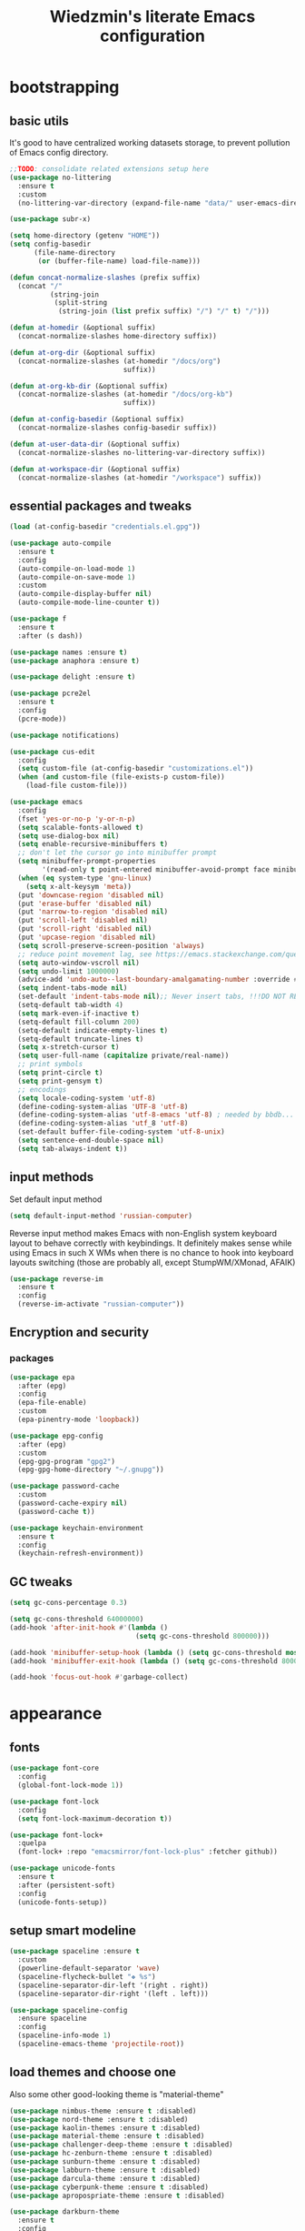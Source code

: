 #+TITLE: Wiedzmin's literate Emacs configuration
#+OPTIONS: toc:4 h:4

* bootstrapping
** basic utils
   It's good to have centralized working datasets storage,
   to prevent pollution of Emacs config directory.
   #+BEGIN_SRC emacs-lisp :tangle yes
     ;;TODO: consolidate related extensions setup here
     (use-package no-littering
       :ensure t
       :custom
       (no-littering-var-directory (expand-file-name "data/" user-emacs-directory)))
   #+END_SRC
   #+BEGIN_SRC emacs-lisp :tangle yes
     (use-package subr-x)

     (setq home-directory (getenv "HOME"))
     (setq config-basedir
           (file-name-directory
            (or (buffer-file-name) load-file-name)))

     (defun concat-normalize-slashes (prefix suffix)
       (concat "/"
               (string-join
                (split-string
                 (string-join (list prefix suffix) "/") "/" t) "/")))

     (defun at-homedir (&optional suffix)
       (concat-normalize-slashes home-directory suffix))

     (defun at-org-dir (&optional suffix)
       (concat-normalize-slashes (at-homedir "/docs/org")
                                 suffix))

     (defun at-org-kb-dir (&optional suffix)
       (concat-normalize-slashes (at-homedir "/docs/org-kb")
                                 suffix))

     (defun at-config-basedir (&optional suffix)
       (concat-normalize-slashes config-basedir suffix))

     (defun at-user-data-dir (&optional suffix)
       (concat-normalize-slashes no-littering-var-directory suffix))

     (defun at-workspace-dir (&optional suffix)
       (concat-normalize-slashes (at-homedir "/workspace") suffix))
   #+END_SRC
** essential packages and tweaks
   #+BEGIN_SRC emacs-lisp :tangle yes
     (load (at-config-basedir "credentials.el.gpg"))

     (use-package auto-compile
       :ensure t
       :config
       (auto-compile-on-load-mode 1)
       (auto-compile-on-save-mode 1)
       :custom
       (auto-compile-display-buffer nil)
       (auto-compile-mode-line-counter t))

     (use-package f
       :ensure t
       :after (s dash))

     (use-package names :ensure t)
     (use-package anaphora :ensure t)

     (use-package delight :ensure t)

     (use-package pcre2el
       :ensure t
       :config
       (pcre-mode))

     (use-package notifications)

     (use-package cus-edit
       :config
       (setq custom-file (at-config-basedir "customizations.el"))
       (when (and custom-file (file-exists-p custom-file))
         (load-file custom-file)))

     (use-package emacs
       :config
       (fset 'yes-or-no-p 'y-or-n-p)
       (setq scalable-fonts-allowed t)
       (setq use-dialog-box nil)
       (setq enable-recursive-minibuffers t)
       ;; don't let the cursor go into minibuffer prompt
       (setq minibuffer-prompt-properties
             '(read-only t point-entered minibuffer-avoid-prompt face minibuffer-prompt))
       (when (eq system-type 'gnu-linux)
         (setq x-alt-keysym 'meta))
       (put 'downcase-region 'disabled nil)
       (put 'erase-buffer 'disabled nil)
       (put 'narrow-to-region 'disabled nil)
       (put 'scroll-left 'disabled nil)
       (put 'scroll-right 'disabled nil)
       (put 'upcase-region 'disabled nil)
       (setq scroll-preserve-screen-position 'always)
       ;; reduce point movement lag, see https://emacs.stackexchange.com/questions/28736/emacs-pointcursor-movement-lag/28746
       (setq auto-window-vscroll nil)
       (setq undo-limit 1000000)
       (advice-add 'undo-auto--last-boundary-amalgamating-number :override #'ignore) ;; https://stackoverflow.com/a/41560712/2112489
       (setq indent-tabs-mode nil)
       (set-default 'indent-tabs-mode nil);; Never insert tabs, !!!DO NOT REMOVE!!!
       (setq-default tab-width 4)
       (setq mark-even-if-inactive t)
       (setq-default fill-column 200)
       (setq-default indicate-empty-lines t)
       (setq-default truncate-lines t)
       (setq x-stretch-cursor t)
       (setq user-full-name (capitalize private/real-name))
       ;; print symbols
       (setq print-circle t)
       (setq print-gensym t)
       ;; encodings
       (setq locale-coding-system 'utf-8)
       (define-coding-system-alias 'UTF-8 'utf-8)
       (define-coding-system-alias 'utf-8-emacs 'utf-8) ; needed by bbdb...
       (define-coding-system-alias 'utf_8 'utf-8)
       (set-default buffer-file-coding-system 'utf-8-unix)
       (setq sentence-end-double-space nil)
       (setq tab-always-indent t))
   #+END_SRC
** input methods
   Set default input method
   #+BEGIN_SRC emacs-lisp :tangle yes
     (setq default-input-method 'russian-computer)
   #+END_SRC
   Reverse input method makes Emacs with non-English system keyboard layout
   to behave correctly with keybindings. It definitely makes sense while
   using Emacs in such X WMs when there is no chance to hook into keyboard
   layouts switching (those are probably all, except StumpWM/XMonad, AFAIK)
   #+BEGIN_SRC emacs-lisp :tangle (if (not (member (getenv "CURRENT_WM") '("stumpwm" "xmonad"))) "yes" "no")
     (use-package reverse-im
       :ensure t
       :config
       (reverse-im-activate "russian-computer"))
   #+END_SRC
** Encryption and security
*** packages
    #+BEGIN_SRC emacs-lisp :tangle yes
      (use-package epa
        :after (epg)
        :config
        (epa-file-enable)
        :custom
        (epa-pinentry-mode 'loopback))

      (use-package epg-config
        :after (epg)
        :custom
        (epg-gpg-program "gpg2")
        (epg-gpg-home-directory "~/.gnupg"))

      (use-package password-cache
        :custom
        (password-cache-expiry nil)
        (password-cache t))

      (use-package keychain-environment
        :ensure t
        :config
        (keychain-refresh-environment))
    #+END_SRC
** GC tweaks
   #+BEGIN_SRC emacs-lisp :tangle yes
     (setq gc-cons-percentage 0.3)

     (setq gc-cons-threshold 64000000)
     (add-hook 'after-init-hook #'(lambda ()
                                    (setq gc-cons-threshold 800000)))

     (add-hook 'minibuffer-setup-hook (lambda () (setq gc-cons-threshold most-positive-fixnum)))
     (add-hook 'minibuffer-exit-hook (lambda () (setq gc-cons-threshold 800000)))

     (add-hook 'focus-out-hook #'garbage-collect)
   #+END_SRC
* appearance
** fonts
   #+BEGIN_SRC emacs-lisp :tangle yes
     (use-package font-core
       :config
       (global-font-lock-mode 1))

     (use-package font-lock
       :config
       (setq font-lock-maximum-decoration t))

     (use-package font-lock+
       :quelpa
       (font-lock+ :repo "emacsmirror/font-lock-plus" :fetcher github))

     (use-package unicode-fonts
       :ensure t
       :after (persistent-soft)
       :config
       (unicode-fonts-setup))
   #+END_SRC
** setup smart modeline
   #+BEGIN_SRC emacs-lisp :tangle yes
     (use-package spaceline :ensure t
       :custom
       (powerline-default-separator 'wave)
       (spaceline-flycheck-bullet "❖ %s")
       (spaceline-separator-dir-left '(right . right))
       (spaceline-separator-dir-right '(left . left)))

     (use-package spaceline-config
       :ensure spaceline
       :config
       (spaceline-info-mode 1)
       (spaceline-emacs-theme 'projectile-root))
   #+END_SRC
** load themes and choose one
   Also some other good-looking theme is "material-theme"
   #+BEGIN_SRC emacs-lisp :tangle yes
     (use-package nimbus-theme :ensure t :disabled)
     (use-package nord-theme :ensure t :disabled)
     (use-package kaolin-themes :ensure t :disabled)
     (use-package material-theme :ensure t :disabled)
     (use-package challenger-deep-theme :ensure t :disabled)
     (use-package hc-zenburn-theme :ensure t :disabled)
     (use-package sunburn-theme :ensure t :disabled)
     (use-package labburn-theme :ensure t :disabled)
     (use-package darcula-theme :ensure t :disabled)
     (use-package cyberpunk-theme :ensure t :disabled)
     (use-package apropospriate-theme :ensure t :disabled)

     (use-package darkburn-theme
       :ensure t
       :config
       (load-theme 'darkburn t))

     ;; Providing dark enough colors, unless we are using an appropriate theme, Darkburn, for example
     (when (boundp 'zenburn-colors-alist)
       (set-face-attribute 'default nil :background "#1A1A1A")
       (set-face-attribute 'region nil :background (cdr (assoc "zenburn-bg-2" zenburn-colors-alist))))
   #+END_SRC
** frames
   #+BEGIN_SRC emacs-lisp :tangle yes
     (use-package tooltip
       :config
       (tooltip-mode 0))

     (use-package avoid
       :config
       (mouse-avoidance-mode 'jump))

     (use-package frame
       :config
       (blink-cursor-mode 0)
       (setq frame-title-format "emacs - %b %f") ;; for various external tools
       (setq truncate-partial-width-windows nil))

     (use-package battery
       :config
       (display-battery-mode 1))

     (use-package tool-bar
       :config
       (tool-bar-mode -1))

     (use-package scroll-bar
       :config
       (scroll-bar-mode -1)
       (when (>= emacs-major-version 25)
         (horizontal-scroll-bar-mode -1)))

     (use-package menu-bar
       :config
       (menu-bar-mode -1))

     (use-package popwin :ensure t)

     (use-package hl-line
       :config
       (global-hl-line-mode 1))

     (use-package volatile-highlights
       :ensure t
       :delight 'volatile-highlights-mode
       :config
       (volatile-highlights-mode 1))

     (use-package time
       :config
       (display-time)
       :custom
       (display-time-day-and-date t)
       ;; (display-time-form-list (list 'time 'load))
       (display-time-world-list
        '(("Europe/Moscow" "Moscow")))
       (display-time-mail-file t)
       (display-time-default-load-average nil)
       (display-time-24hr-format t)
       (display-time-string-forms '( day " " monthname " (" dayname ") " 24-hours ":" minutes)))
   #+END_SRC
** uniquify buffer names
   #+BEGIN_SRC emacs-lisp :tangle yes
     (use-package uniquify
       :custom
       (uniquify-buffer-name-style 'post-forward)
       (uniquify-separator ":")
       (uniquify-ignore-buffers-re "^\\*")
       (uniquify-strip-common-suffix nil))
   #+END_SRC
* persistence
** save history
   #+BEGIN_SRC emacs-lisp :tangle yes
     (use-package savehist
       :config
       (savehist-mode t)
       :custom
       (savehist-save-minibuffer-history t)
       (savehist-autosave-interval 60)
       (history-length 10000)
       (history-delete-duplicates t)
       (savehist-additional-variables
             '(kill-ring
               search-ring
               regexp-search-ring)))
   #+END_SRC
** maintain recent files
   #+BEGIN_SRC emacs-lisp :tangle yes
     (use-package recentf
       :no-require t
       :config
       (use-package recentf-ext :ensure t)
       (add-to-list 'recentf-exclude no-littering-var-directory)
       (add-to-list 'recentf-exclude no-littering-etc-directory)
       (recentf-mode t)
       :custom
       (recentf-max-saved-items 250)
       (recentf-max-menu-items 15))
   #+END_SRC
** backups
   #+BEGIN_SRC emacs-lisp :tangle yes
     (use-package backup-each-save
       :ensure t
       :hook (after-save-hook . backup-each-save))

     (use-package backup-walker
       :ensure t
       :commands backup-walker-start)
   #+END_SRC
** concurrency and caching
   Simultaneous edits still will be detected when saving is made. But disabling lock files prevents our working
   dirs from being clobbered with.
   #+BEGIN_SRC emacs-lisp :tangle yes
     (setf create-lockfiles nil)
   #+END_SRC
   If you're saving an elisp file, likely the .elc is no longer valid.
   #+BEGIN_SRC emacs-lisp :tangle yes
     (add-hook 'after-save-hook
               (lambda ()
               (if (and (equal major-mode 'emacs-lisp-mode)
                        (file-exists-p (concat buffer-file-name "c")))
                     (delete-file (concat buffer-file-name "c")))))
   #+END_SRC
* common
** emacs server
   #+BEGIN_SRC emacs-lisp :tangle yes
     (use-package server
       :preface
       (defun custom/server-save-edit ()
         (interactive)
         (save-buffer)
         (server-edit))
       (defun custom/save-buffer-clients-on-exit ()
         (interactive)
         (if (and (boundp 'server-buffer-clients) server-buffer-clients)
             (server-save-edit)
           (save-buffers-kill-emacs t)))
       :hook (server-visit-hook . (lambda () (local-set-key (kbd "C-c C-c") 'custom/server-save-edit)))
       :config
       (unless (and (string-equal "root" (getenv "USER"))
                    (server-running-p))
         (require 'server)
         (server-start))
       (advice-add 'save-buffers-kill-terminal :before 'custom/save-buffer-clients-on-exit))
   #+END_SRC
** some ubiquitous packages
*** hydra
    #+BEGIN_SRC emacs-lisp :tangle yes
      (use-package hydra
        :ensure t
        :config
        (set-face-attribute 'hydra-face-blue nil :foreground "#00bfff"))
    #+END_SRC
*** ivy-based
    #+BEGIN_SRC emacs-lisp :tangle yes
      (use-package ivy
        :ensure t
        :delight ivy-mode
        :bind (("C-x b" . ivy-switch-buffer)
               ("M-<f12>" . ivy-switch-buffer)
               ("<f10>" . ivy-resume)
               ("C-c v" . ivy-push-view)
               ("C-c V" . ivy-pop-view))
        :config
        (ivy-mode 1)
        :custom-face
        (ivy-current-match ((t (:background "gray1"))))
        :custom
        (ivy-display-style 'fancy)
        (ivy-use-selectable-prompt t "Make the prompt line selectable")
        (ivy-use-virtual-buffers t) ;; add 'recentf-mode’and bookmarks to 'ivy-switch-buffer'.
        (ivy-height 20) ;; number of result lines to display
        (ivy-count-format "%d/%d ")
        (ivy-initial-inputs-alist nil) ;; no regexp by default
        (ivy-re-builders-alist
         ;; allow input not in order
         '((read-file-name-internal . ivy--regex-fuzzy)
           (t . ivy--regex-ignore-order))))

      (use-package amx
        :ensure t
        :bind ("M-x" . amx)
        :custom
        (amx-backend 'ivy)
        (amx-save-file (at-user-data-dir "amx-items")))

      (use-package counsel
        :ensure t
        :after (swiper)
        :delight counsel-mode
        :init
        (require 'iso-transl)
        :bind (([remap menu-bar-open] . counsel-tmm)
               ([remap insert-char] . counsel-unicode-char)
               ([remap isearch-forward] . counsel-grep-or-swiper)
               ("C-h L" . counsel-locate)
               ("C-c C-SPC" . counsel-mark-ring)
               ("C-x C-r" . counsel-recentf)
               ("C-c C-." . counsel-fzf)
               ("C-c w" . counsel-wmctrl)
               :map help-map
               ("l" . counsel-find-library)
               :prefix-map custom-help-prefix-map
               :prefix "<f1>"
               ("f" . counsel-describe-function)
               ("v" . counsel-describe-variable)
               ("l" . counsel-find-library)
               ("b" . counsel-descbinds)
               ("i" . counsel-info-lookup-symbol)
               :map iso-transl-ctl-x-8-map
               ("RET" . counsel-unicode-char)
               :map ivy-minibuffer-map
               ("M-y" . ivy-next-line))
        :custom
        (counsel-git-cmd "rg --files")
        (counsel-grep-base-command "rg -i -M 120 --no-heading --line-number --color never '%s' %s")
        (counsel-rg-base-command "rg -i -M 120 --no-heading --line-number --color never %s .")
        :config
        (counsel-mode 1))

      (use-package ivy-hydra
        :ensure t
        :after (ivy))

      (use-package ivy-rich
        :ensure t
        :after (ivy)
        :defines ivy-rich-abbreviate-paths ivy-rich-switch-buffer-name-max-length
        :custom
        (ivy-rich-switch-buffer-name-max-length 60 "Increase max length of buffer name.")
        :config
        (setq ivy-rich-abbreviate-paths t)
        (setq ivy-rich-switch-buffer-name-max-length 60)
        (dolist (cmd
                 '(ivy-switch-buffer
                   ivy-switch-buffer-other-window
                   counsel-projectile-switch-to-buffer))
          (ivy-set-display-transformer cmd #'ivy-rich-switch-buffer-transformer)))

      (use-package ivy-xref
        :ensure t
        :custom
        (xref-show-xrefs-function #'ivy-xref-show-xrefs "Use Ivy to show xrefs"))

      (use-package ivy-dired-history
        :ensure t
        :after (dired savehist)
        :config
        (add-to-list 'savehist-additional-variables 'ivy-dired-history-variable))
    #+END_SRC
*** custom ivy-based
    #+BEGIN_SRC emacs-lisp :tangle yes
      (defun custom/open-encrypted-document ()
        (interactive)
        (ivy-read "Various documents: "
                  (funcall #'(lambda () (f-files (at-homedir "/docs/enc") nil t)))
                  :action #'(lambda (candidate)
                              (find-file candidate))
                  :require-match t
                  :caller 'custom/open-encrypted-document))

      (defun custom/open-org-file ()
        (interactive)
        (ivy-read "Org files: "
                  (funcall #'(lambda () (f-files (at-org-dir) nil t)))
                  :action #'(lambda (candidate)
                              (find-file candidate))
                  :require-match t
                  :caller 'custom/open-org-file))

      (defun custom/open-org-kb-file ()
        (interactive)
        (ivy-read "Org files: "
                  (funcall #'(lambda () (f-files (at-org-kb-dir) nil t)))
                  :action #'(lambda (candidate)
                              (find-file candidate))
                  :require-match t
                  :caller 'custom/open-org-kb-file))

      (defhydra hydra-custom-counsel (:idle 1.0)
        ("e" custom/open-encrypted-document "open encrypted document")
        ("o" custom/open-org-file "open Org file")
        ("k" custom/open-org-kb-file "open Org KB file")
        ("q" nil "cancel"))
      (global-set-key (kbd "C-c r") 'hydra-custom-counsel/body)
    #+END_SRC
*** other
    #+BEGIN_SRC emacs-lisp :tangle yes
      ;;TODO: automate insertion of tramp[+docker] links (yasnippet/whatever)
      (use-package tramp
        :config
        (setq tramp-default-method "ssh")
        (setq tramp-ssh-controlmaster-options "")
        (setq tramp-default-proxies-alist nil)
        (add-to-list 'tramp-default-proxies-alist
                     '(".*" "\\`.+\\'" "/ssh:%h:"))
        (add-to-list 'tramp-default-proxies-alist
                     '(nil "\\`root\\'" "/ssh:%h:"))
        (add-to-list 'tramp-default-proxies-alist
                     '("10\\.0\\." nil nil))
        (add-to-list 'tramp-default-proxies-alist
                     `((regexp-quote ,(system-name)) nil nil)))

      (use-package crux
        :ensure t
        :bind (:map ctl-x-map
                    ("\C-i" . crux-ispell-word-then-abbrev)))

      (use-package paradox
        :ensure t
        :after (seq let-alist spinner hydra)
        :commands paradox-list-packages
        :custom
        (paradox-execute-asynchronously t)
        (paradox-column-width-package 27)
        (paradox-column-width-version 13)
        (paradox-github-token private/paradox-github-token)
        :config
        (remove-hook 'paradox-after-execute-functions #'paradox--report-buffer-print))

      (use-package files
        :preface
        ;; clean trailing whitespaces automatically
        (defvar custom/trailing-whitespace-modes
          '(
            c++-mode
            c-mode
            haskell-mode
            emacs-lisp-mode
            lisp-mode
            python-mode
            js-mode
            js2-mode
            html-mode
            lua-mode
            yaml-mode
            ))
        ;; untabify some modes
        (defvar custom/untabify-modes
          '(
            haskell-mode
            emacs-lisp-mode
            lisp-mode
            python-mode
            ))
        (defun custom/trailing-whitespace-hook ()
          (when (member major-mode custom/trailing-whitespace-modes)
            (delete-trailing-whitespace)))
        (defun custom/untabify-hook ()
          (when (member major-mode custom/untabify-modes)
            (untabify (point-min) (point-max))))
        :hook
        (before-save-hook . (custom/trailing-whitespace-hook custom/untabify-hook))
        :config
        (when (> emacs-major-version 25) (auto-save-visited-mode 1))
        :custom
        (require-final-newline t)
        (enable-local-variables nil)
        ;; backup settings
        (auto-save-default nil)
        (backup-by-copying t)
        (backup-by-copying-when-linked t)
        (backup-directory-alist '(("." . "~/.cache/emacs/backups")))
        (delete-old-versions -1)
        (kept-new-versions 6)
        (kept-old-versions 2)
        (version-control t)
        (save-abbrevs 'silently))

      (use-package novice
        :config
        (setq disabled-command-function nil))
    #+END_SRC
** some keyboard related stuff
   #+BEGIN_SRC emacs-lisp :tangle yes
     (defun custom/keys-describe-prefixes ()
       (interactive)
       (with-output-to-temp-buffer "*Bindings*"
         (dolist (letter-group (list
                                (cl-loop for c from ?a to ?z
                                         collect (string c))
                                (cl-loop for c from ?α to ?ω
                                         collect (string c))))
           (dolist (prefix '("" "C-" "M-" "C-M-"))
             (princ (mapconcat
                     (lambda (letter)
                       (let ((key (concat prefix letter)))
                         (format ";; (global-set-key (kbd \"%s\") '%S)"
                                 key
                                 (key-binding (kbd key)))))
                     letter-group
                     "\n"))
             (princ "\n\n")))))

     (use-package speed-type
       :ensure t
       :commands speed-type-region speed-type-buffer speed-type-text)

     (use-package keyfreq
       :ensure t
       :config
       (keyfreq-mode 1)
       (keyfreq-autosave-mode 1))

     (use-package which-key
       :ensure t
       :config
       (which-key-setup-side-window-right)
       (which-key-mode))
   #+END_SRC
** encodings
   #+BEGIN_SRC emacs-lisp :tangle yes
     (use-package mule
       :config
       (prefer-coding-system 'utf-8)
       (set-default-coding-systems 'utf-8)
       (set-buffer-file-coding-system 'utf-8 'utf-8-unix)
       (set-selection-coding-system 'utf-8)
       (set-terminal-coding-system 'utf-8)
       (set-clipboard-coding-system 'utf-8)
       (set-keyboard-coding-system 'utf-8))
   #+END_SRC
* navigate
** URLs, links and TAPs
   #+BEGIN_SRC emacs-lisp :tangle yes
     (define-namespace custom/

     (defun buffer-urls--candidates ()
       (save-excursion
         (save-restriction
           (let ((urls))
             (goto-char (point-min))
             (while (re-search-forward org-plain-link-re nil t)
               (push (thing-at-point 'url) urls))
             (remove nil urls)))))

     (defun open-url-current-buffer ()
       (interactive)
       (ivy-read "URLs: "
                 (funcall #'custom/buffer-urls--candidates)
                 :action #'(lambda (candidate)
                             (browse-url candidate))
                 :require-match t
                 :caller 'custom/open-url-current-buffer))

     )

     (use-package link-hint
       :ensure t
       :custom
       (link-hint-avy-style 'de-bruijn))

     (use-package browse-url
       :if (and (eq system-type 'gnu/linux)
                (eq window-system 'x))
       :preface
       (defun feh-browse (url &rest ignore)
         "Browse image using feh."
         (interactive (browse-url-interactive-arg "URL: "))
         (start-process (concat "feh " url) nil "feh" url))
       (defun mpv-browse (url &rest ignore)
         "Browse video using mpv."
         (interactive (browse-url-interactive-arg "URL: "))
         (start-process (concat "mpv --loop-file=inf" url) nil "mpv" "--loop-file=inf" url))
       :custom
       (browse-url-browser-function 'browse-url-generic)
       (browse-url-generic-program "xdg-open")
       :config
       (setq browse-url-browser-function
             (append
              (mapcar (lambda (re)
                        (cons re #'eww-browse-url))
                      private/browse-url-images-re)
              (mapcar (lambda (re)
                        (cons re #'mpv-browse))
                      private/browse-url-videos-re)
              '(("." . browse-url-xdg-open)))))
   #+END_SRC
** cursor positioning
   #+BEGIN_SRC emacs-lisp :tangle yes
     (define-namespace custom/

     ;;Make cursor stay in the same column when scrolling using pgup/dn.
     ;;Previously pgup/dn clobbers column position, moving it to the
     ;;beginning of the line.
     ;;<http://www.dotemacs.de/dotfiles/ElijahDaniel.emacs.html>
     (defadvice scroll-up (around ewd-scroll-up first act)
       "Keep cursor in the same column."
       (let ((col (current-column)))
         ad-do-it
         (move-to-column col)))
     (defadvice scroll-down (around ewd-scroll-down first act)
       "Keep cursor in the same column."
       (let ((col (current-column)))
         ad-do-it
         (move-to-column col)))

     )

     (use-package saveplace
       :config
       (save-place-mode 1))
   #+END_SRC
** frames spawning
    #+BEGIN_SRC emacs-lisp :tangle yes
      (defun custom/update-frames (heads-count)
        (let* ((frames-count (length (frame-list)))
               (diff-count (- heads-count frames-count))
               (diff-count-abs (abs diff-count)))
          (cond
           ((plusp diff-count)
            (dotimes (i diff-count-abs)
              (make-frame-command)))
           ((minusp diff-count)
            (let ((frame (selected-frame)))
              (dolist (fr (frame-list))
                (unless (eq fr frame) (condition-case nil (delete-frame fr) (error nil))))))
           (t t))))
    #+END_SRC
** unset keybindings
    #+BEGIN_SRC emacs-lisp :tangle yes
      (global-unset-key (kbd "C-s"))
      (global-unset-key (kbd "C-r"))
      (global-unset-key (kbd "C-M-s"))
      (global-unset-key (kbd "C-M-r"))
      (global-unset-key (kbd "C-x C-b"))
    #+END_SRC
** special navigation
   #+BEGIN_SRC emacs-lisp :tangle yes
     (use-package beginend
       :ensure t
       :delight beginend-global-mode beginend-prog-mode beginend-magit-status-mode
       :config
       (beginend-global-mode))

     (use-package mwim
       :ensure t
       :bind (([remap move-beginning-of-line] . mwim-beginning-of-code-or-line)
              ([remap move-end-of-line] . mwim-end-of-code-or-line)))
   #+END_SRC
** projects
   #+BEGIN_SRC emacs-lisp :tangle yes
     (use-package projectile
       :ensure t
       :delight (projectile-mode " prj")
       :bind ("C-x j j" . projectile-switch-project)
       :demand t
       :custom
       (projectile-enable-caching t)
       (projectile-require-project-root nil)
       (projectile-completion-system 'ivy)
       (projectile-tags-command "find %s -type f -print | egrep -v \"/[.][a-zA-Z]\" | etags -")
       :config
       (def-projectile-commander-method ?d
         "Open project root in dired."
         (projectile-dired))
       (def-projectile-commander-method ?g
         "Search in project."
         (counsel-rg))
       (add-to-list 'projectile-other-file-alist '("html" "js"))
       (add-to-list 'projectile-other-file-alist '("js" "html"))
       (setq projectile-switch-project-action 'projectile-commander)
       (projectile-global-mode 1))

     (use-package counsel-projectile
       :ensure t
       :after (counsel projectile)
       :bind ("C-x j j" . 'counsel-projectile-switch-project)
       :config
       (setq projectile-switch-project-action 'counsel-projectile-switch-project))
   #+END_SRC
** dired
   #+BEGIN_SRC emacs-lisp :tangle yes
     (use-package dired
       :commands dired
       :hook (dired-mode-hook . auto-revert-mode)
       :bind (([remap list-directory] . dired)
              :map dired-mode-map
              ("e" . (lambda ()
                       (interactive)
                       (when (derived-mode-p 'dired-mode)
                         (if (file-directory-p (dired-get-filename))
                             (message "Directories cannot be opened in EWW")
                           (eww-open-file (dired-get-file-for-visit))))))
              ("C-x C-k" . dired-do-delete))
       :custom
       (dired-recursive-deletes 'top) ;; Allows recursive deletes
       (dired-dwim-target t)
       (dired-listing-switches "-lah1v --group-directories-first")
       :config
       (put 'dired-find-alternate-file 'disabled nil)
       (use-package dired-filetype-face :ensure t)
       (use-package dired+
         :ensure t
         :disabled
         :custom
         (diredp-ignored-file-name 'green-face)
         (diredp-other-priv 'white-face)
         (diredp-rare-priv 'white-red-face)
         (diredp-compressed-file-suffix 'darkyellow-face))
       (use-package wdired
         :bind (:map dired-mode-map
                ("r" . wdired-change-to-wdired-mode))
         :custom
         (wdired-allow-to-change-permissions 'advanced))
       (use-package dired-narrow
         :ensure t
         :bind (:map dired-mode-map
                ("/" . dired-narrow)))
       (use-package dired-quick-sort
         :ensure t
         :config
         (dired-quick-sort-setup))
       (use-package diredfl
         :ensure t
         :config
         (diredfl-global-mode))
       (use-package dired-x
         :config
         ;; do not bind C-x C-j, it may be binded later
         (setq dired-bind-jump nil))
       (use-package dired-hide-dotfiles
         :ensure t
         :after (dired)
         :bind
         (:map dired-mode-map
               ("." . dired-hide-dotfiles-mode))
         :hook
         (dired-mode . dired-hide-dotfiles-mode)))

     ;; Reload dired after making changes
     (--each '(dired-do-rename
               dired-create-directory
               wdired-abort-changes)
       (eval `(defadvice ,it (after revert-buffer activate)
                (revert-buffer))))
   #+END_SRC
** search
   #+BEGIN_SRC emacs-lisp :tangle yes
     (use-package phi-search
       :ensure t
       :commands phi-search phi-search-backward
       :hook (isearch-mode-hook . phi-search-from-isearch-mc/setup-keys)
       :config
       (use-package phi-search-mc
         :ensure t
         :config
         (phi-search-mc/setup-keys)))

     ;;TODO: try to make analog of counsel-ag(?) in terms of ivy-occur(?) activation (to process to wgrep afterwards)
     (use-package socyl
       :ensure t
       :commands socyl-search-regexp
       :custom
       (socyl-backend 'ripgrep))

     (use-package wgrep
       :ensure t
       :bind (:map grep-mode-map
              ("C-x C-q" . wgrep-change-to-wgrep-mode)
              ("C-c C-c" . wgrep-finish-edit)))

     (defadvice occur-mode-goto-occurrence (after close-occur activate)
       (delete-other-windows))

     (use-package imenu-anywhere
       :ensure t
       :disabled ;;TODO: rebind and reenable
       :commands ivy-imenu-anywhere
       :bind ("C->" . ivy-imenu-anywhere))
   #+END_SRC
*** inline tasks navigation
    with credits to `github.com/hlissner/doom-emacs` project
    #+BEGIN_SRC emacs-lisp :tangle yes
      (defvar prog-inline-task-tags
        '(("TODO"  . warning)
          ("FIXME" . error))
        "An alist of tags for `prog-inline-tasks' to include in its search, whose CDR is the
      face to render it with.")

      (defun prog-inline--tasks-candidates (tasks)
        "Generate a list of task tags (specified by `prog-inline-task-tags') for
      `prog-inline-tasks'."
        (let* ((max-type-width
                (cl-loop for task in prog-inline-task-tags maximize (length (car task))))
               (max-desc-width
                (cl-loop for task in tasks maximize (length (cl-cdadr task))))
               (max-width (max (- (frame-width) (1+ max-type-width) max-desc-width)
                               25)))
          (cl-loop
           with fmt = (format "%%-%ds %%-%ds%%s%%s:%%s" max-type-width max-width)
           for alist in tasks
           collect
           (let-alist alist
             (format fmt
                     (propertize .type 'face (cdr (assoc .type prog-inline-task-tags)))
                     (substring .desc 0 (min max-desc-width (length .desc)))
                     (propertize " | " 'face 'font-lock-comment-face)
                     (propertize (abbreviate-file-name .file) 'face 'font-lock-keyword-face)
                     (propertize .line 'face 'font-lock-constant-face))))))

      (defun prog-inline--tasks (target)
        (let* (case-fold-search
               (task-tags (mapcar #'car prog-inline-task-tags))
               (cmd
                (format "%s -H -S --no-heading -- %s %s"
                        (or (when-let* ((bin (executable-find "rg")))
                              (concat bin " --line-number"))
                            (when-let* ((bin (executable-find "ag")))
                              (concat bin " --numbers"))
                            (error "ripgrep & the_silver_searcher are unavailable"))
                        (shell-quote-argument
                         (concat "\\s("
                                 (string-join task-tags "|")
                                 ")([\\s:]|\\([^)]+\\):?)"))
                        target)))
          (save-match-data
            (cl-loop with out = (shell-command-to-string cmd)
                     for x in (and out (split-string out "\n" t))
                     when (condition-case-unless-debug ex
                              (string-match
                               (concat "^\\([^:]+\\):\\([0-9]+\\):.+\\("
                                       (string-join task-tags "\\|")
                                       "\\):?\\s-*\\(.+\\)")
                               x)
                            (error
                             (message! (red "Error matching task in file: (%s) %s"
                                            (error-message-string ex)
                                            (car (split-string x ":"))))
                             nil))
                     collect `((type . ,(match-string 3 x))
                               (desc . ,(match-string 4 x))
                               (file . ,(match-string 1 x))
                               (line . ,(match-string 2 x)))))))

      (defun prog-inline--tasks-open-action (x)
        "Jump to the file and line of the current task."
        (let ((location (cadr (split-string x " | ")))
              (type (car (split-string x " "))))
          (cl-destructuring-bind (file line) (split-string location ":")
            (with-ivy-window
              (find-file (expand-file-name file (projectile-project-root)))
              (goto-char (point-min))
              (forward-line (1- (string-to-number line)))
              (search-forward type (line-end-position) t)
              (backward-char (length type))
              (recenter)))))

      ;;;###autoload
      (defun prog-inline-tasks (&optional arg)
        "Search through all TODO/FIXME tags in the current project. If ARG, only
      search current file. See `prog-inline-task-tags' to customize what this searches for."
        (interactive "P")
        (ivy-read (format "Tasks (%s): "
                          (if arg
                              (concat "in: " (file-relative-name buffer-file-name))
                            "project"))
                  (prog-inline--tasks-candidates
                   (prog-inline--tasks (if arg buffer-file-name (projectile-project-root))))
                  :action #'prog-inline--tasks-open-action
                  :caller 'prog-inline-tasks))
    #+END_SRC
** operations with windows/frames
   #+BEGIN_SRC emacs-lisp :tangle yes
     (use-package windmove
       :bind
       (("C-s-<up>" . windmove-up)
        ("C-s-<down>" . windmove-down)
        ("C-s-<left>" . windmove-left)
        ("C-s-<right>" . windmove-right)))

     (use-package winner
       :config
       (winner-mode 1))

     (use-package golden-ratio
       :ensure t
       :delight golden-ratio-mode
       :init
       (golden-ratio-mode 1))

     (use-package framemove
       :ensure t
       :disabled
       :custom
       (framemove-hook-into-windmove t))

     (use-package windsize
       :ensure t
       :disabled ; have no sense with golden-ratio enabled
       :bind
       (("C-s-k" . windsize-up)
        ("C-s-j" . windsize-down)
        ("C-s-h" . windsize-left)
        ("C-s-l" . windsize-right)))

     (use-package ace-window
       :ensure t
       :after (avy)
       :commands ace-window
       :custom
       (aw-background nil)
       (aw-leading-char-style 'char)
       (aw-keys '(?a ?s ?d ?f ?g ?h ?j ?k ?l) "Use home row for selecting.")
       (aw-scope 'global "Highlight all frames.")
       :config
       (set-face-attribute 'aw-mode-line-face nil :foreground "white")
       :custom-face (aw-leading-char-face ((t (:inherit ace-jump-face-foreground :height 3.0)))))

     (use-package tile
       :ensure t
       :commands tile)

     (use-package transpose-frame
       :ensure t
       :commands transpose-frame)
   #+END_SRC
** scope
   #+BEGIN_SRC emacs-lisp :tangle yes
     (use-package ibuffer
       :commands ibuffer
       :bind (([remap list-buffers] . ibuffer)
              :map ibuffer-mode-map
              ("/ ." . (lambda (qualifier)
                         (interactive "sFilter by extname: ")
                         (ibuffer-filter-by-filename (concat "\\." qualifier "$"))))
              ("M-o" . other-window)) ; was ibuffer-visit-buffer-1-window
       :hook (ibuffer-mode-hook . (lambda ()
                                    ;; Make sure we're always using our buffer groups
                                    (ibuffer-switch-to-saved-filter-groups "default")))
       :custom
       (ibuffer-default-sorting-mode 'major-mode) ;recency
       (ibuffer-always-show-last-buffer :nomini)
       (ibuffer-default-shrink-to-minimum-size t)
       (ibuffer-jump-offer-only-visible-buffers t)
       (ibuffer-saved-filters
        '(("dired" ((mode . dired-mode)))
          ("foss" ((filename . "foss")))
          ("pets" ((filename . "pets")))
          ("jabberchat" ((mode . jabber-chat-mode)))
          ("orgmode" ((mode . org-mode)))
          ("elisp" ((mode . emacs-lisp-mode)))
          ("fundamental" ((mode . fundamental-mode)))
          ("haskell" ((mode . haskell-mode)))))
       (ibuffer-saved-filter-groups custom/ibuffer-saved-filter-groups))

     (use-package ibuffer-vc
       :ensure t
       :hook (ibuffer-hook . (lambda ()
                               (ibuffer-vc-set-filter-groups-by-vc-root)
                               (unless (eq ibuffer-sorting-mode 'alphabetic)
                                 (ibuffer-do-sort-by-alphabetic))))
       :custom
       (ibuffer-formats
        '((mark modified read-only vc-status-mini " "
                (name 18 18 :left :elide)
                " "
                (size 9 -1 :right)
                " "
                (mode 16 16 :left :elide)
                " "
                filename-and-process)) "include vc status info"))

     (use-package recursive-narrow :ensure t)
   #+END_SRC
** warping
   #+BEGIN_SRC emacs-lisp :tangle yes
     (use-package swiper
       :ensure t
       :commands swiper swiper-multi swiper-occur
       :preface
       (defun custom/swiper (&optional tap)
         (interactive "P")
         (if tap
             (swiper (thing-at-point 'symbol))
           (swiper)))
       :bind ("C-s" . custom/swiper)
       :custom
       (swiper-include-line-number-in-search t)
       :custom-face (swiper-match-face-1 ((t (:background "#dddddd"))))
       :custom-face (swiper-match-face-2 ((t (:background "#bbbbbb" :weight bold))))
       :custom-face (swiper-match-face-3 ((t (:background "#bbbbff" :weight bold))))
       :custom-face (swiper-match-face-4 ((t (:background "#ffbbff" :weight bold)))))

     (use-package avy
       :ensure t
       :bind (("C-:" . avy-goto-char)
              ("M-g M-g" . avy-goto-line)
              ("M-s M-s" . avy-goto-word-0))
       :custom
       (avy-timeout-seconds 0.5)
       :custom-face (avy-goto-char-timer-face ((nil (:foreground "green" :weight bold))))
       :config
       (avy-setup-default))

     (use-package filecache)
   #+END_SRC
** hydras and keybindings
   #+BEGIN_SRC emacs-lisp :tangle yes
     ;;TODO: plan docstring
     (defhydra hydra-window (:idle 1.0)
       "window"
       ("<left>" windmove-left "left" :color blue)
       ("<down>" windmove-down "down" :color blue)
       ("<up>" windmove-up "up" :color blue)
       ("<right>" windmove-right "right" :color blue)
       ("w" ace-window "ace" :color blue)
       ("=" text-scale-increase)
       ("-" text-scale-decrease)
       ("t" tile :color blue)
       ("T" transpose-frame "transpose")
       ("i" flip-frame "flip")
       ("o" flop-frame "flop")
       ("r" rotate-frame "rotate")
       ("n" make-frame-command "create frame" :color blue)
       ("k" delete-frame "delete frame" :color blue)
       ("s" delete-other-frames "delete other frames" :color blue)
       ("q" nil "cancel"))
     (global-set-key (kbd "<f2>") 'hydra-window/body)

     (defhydra hydra-history ()
       ("y" counsel-yank-pop)
       ("m" counsel-mark-ring)
       ("c" counsel-command-history)
       ("e" counsel-expression-history)
       ("p" counsel-package)
       ("b" backup-walker-start)
       ("q" nil "cancel"))
     (global-set-key (kbd "<f9>") 'hydra-history/body)

     (defhydra hydra-projects (:color teal :idle 1.0)
       "
       PROJECT: %(projectile-project-root)
       Project               More                              Search
       --------------------------------------------------------------------------------
       _i_nvalidate cache    _c_ommander                       _r_egexp
       _I_buffer             _d_ired                           a_g_
       _k_ill buffers        recent_f_                         _m_ulti-swoop
                             _s_witch project
                             _h_elm-projectile
       "
       ("I" ibuffer)
       ("i" projectile-invalidate-cache)
       ("k" projectile-kill-buffers)
       ("c" projectile-commander)
       ("d" projectile-dired)
       ("f" projectile-recentf)
       ("s" counsel-projectile-switch-project)
       ("h" projectile-find-file)
       ("r" socyl-search-regexp)
       ("g" counsel-rg)
       ("G" (lambda () (interactive)
              (counsel-rg (thing-at-point 'symbol) (projectile-project-root))))
       ("l" counsel-git-log)
       ("m" swiper-multi))
     (global-set-key (kbd "<f8>") 'hydra-projects/body)

     (defhydra hydra-navigate ()
       "
       Locate                  Narrow/widen               Links
       -----------------------------------------------------------------------
       _s_ open URL            _r_egion                   _f_ hint & open
       _>_ reposition buffer   _d_efun                    _y_ hint & copy
       counsel-_I_menu         defun + _C_omments         _F_ hint & open multiple
                             _w_iden                    _Y_ hint & copy multiple
                             recursive _N_arrow DWIM    select w_3_m buffer
                             recursive wi_D_en DWIM
       "
       ("s" custom/open-url-current-buffer "open URL" :color blue)
       (">" reposition-window :color blue)
       ("r" narrow-to-region :color blue)
       ("d" narrow-to-defun :color blue)
       ("C" narrow-to-defun+comments-above :color blue)
       ("w" widen :color blue)
       ("N" recursive-narrow-or-widen-dwim)
       ("D" recursive-widen-dwim)
       ("f" link-hint-open-link :color blue)
       ("y" link-hint-copy-link :color blue)
       ("F" link-hint-open-multiple-links :color blue)
       ("Y" link-hint-copy-multiple-links :color blue)
       ("3" w3m-select-buffer :color blue)
       ("I" counsel-imenu :color blue)
       ("t" prog-inline-tasks :color blue))
     (global-set-key (kbd "<f3>") 'hydra-navigate/body)

     (global-set-key [remap kill-buffer] #'kill-this-buffer)
   #+END_SRC
* editing
** common hooks
   #+BEGIN_SRC emacs-lisp :tangle yes
     (add-hook 'after-save-hook 'executable-make-buffer-file-executable-if-script-p)
     (add-hook 'text-mode-hook 'turn-on-auto-fill)
     (add-hook 'text-mode-hook 'text-mode-hook-identify)

     (defun common-hooks/newline-hook ()
       (local-set-key (kbd "C-m") 'newline-and-indent)
       (local-set-key (kbd "<return>") 'newline-and-indent))
   #+END_SRC
** case folding
   #+BEGIN_SRC emacs-lisp :tangle no
     (defvar custom/transform-whole-words nil)

     (defun ensure-region-active (oldfun &rest args)
       (when (region-active-p)
         (apply oldfun args)))

     (defun maybe-backward-word (oldfun &rest args)
       (when (and (not (looking-back "\\b")) custom/transform-whole-words)
         (backward-word)))

     (advice-add 'upcase-region :around 'ensure-region-active)
     (advice-add 'downcase-region :around 'ensure-region-active)
     (advice-add 'capitalize-region :around 'ensure-region-active)

     (advice-add 'upcase-region :before 'maybe-backward-word)
     (advice-add 'downcase-region :before 'maybe-backward-word)
     (advice-add 'capitalize-region :before 'maybe-backward-word)
   #+END_SRC
** move and bend text around
*** definitions
    This override for transpose-words fixes what I consider to be a flaw with
    the default implementation in simple.el. To transpose chars or lines, you
    always put the point on the second char or line to transpose with the
    previous char or line. The default transpose-words implementation does the
    opposite by flipping the current word with the next word instead of the
    previous word. The new implementation below instead makes transpose-words
    more consistent with how transpose-chars and trasponse-lines behave.
    #+BEGIN_SRC emacs-lisp :tangle yes
      (defun custom/transpose-words (arg)
        "[Override for default transpose-words in simple.el]
        Interchange words around point, leaving point at end of
        them. With prefix arg ARG, effect is to take word before or
        around point and drag it backward past ARG other words (forward
        if ARG negative). If ARG is zero, the words around or after
        point and around or after mark are interchanged."
        (interactive "*p")
        (if (eolp) (forward-char -1))
        (transpose-subr 'backward-word arg)
        (forward-word (+ arg 1)))
    #+END_SRC
*** setup
    #+BEGIN_SRC emacs-lisp :tangle yes
      (use-package snakehump
        :quelpa
        (snakehump :repo "aes/snakehump" :fetcher github :version original)
        :commands snakehump-next-at-point snakehump-prev-at-point)

      (use-package ialign
        :ensure t
        :bind ("C-x l" . ialign))

      (use-package hungry-delete
        :ensure t
        :commands hungry-delete-forward hungry-delete-backward)

      (use-package multiple-cursors
        :ensure t
        :after (region-bindings-mode)
        :bind (:map region-bindings-mode-map
               ("C->" . mc/mark-next-like-this)
               ("C-<" . mc/mark-previous-like-this)
               ("C-c C-o" . mc/mark-all-like-this)
               ("C-{" . mc/edit-beginnings-of-lines)
               ("C-}" . mc/edit-ends-of-lines)
               ("M-+" . mc/mark-more-like-this-extended)
               ("C-c a" . mc/mark-all-in-region)
               ("C-c d" . mc/mark-all-like-this-in-defun)
               ("C-c D" . mc/mark-all-like-this-dwim)
               ("`" . mc/sort-regions)
               ("C-+" . mc/insert-numbers))
        :config
        (use-package mc-extras
          :ensure t
          :after (multiple-cursors region-bindings-mode)
          :bind (:map region-bindings-mode-map  ; should we use this keymap or bind elsewhere?
                 ("M-." . mc/mark-next-sexps)
                 ("M-," . mc/mark-previous-sexps)
                 ("C-|" . mc/move-to-column)
                 ("C-." . mc/remove-current-cursor)))
        (use-package mc-cycle-cursors
          :bind (:map mc/keymap
                 ("C-n" . mc/cycle-forward)
                 ("C-p" . mc/cycle-backward))))

      (use-package delsel
        :bind
        ("C-c C-g" . minibuffer-keyboard-quit)
        :config
        (delete-selection-mode 1))

      ;;TODO: bind to keys more extensively
      ;;TODO: consolidate (un)filling functionality
      (use-package unfill
        :ensure t)

      (use-package simple
        :hook
        ((prog-mode-hook . turn-on-auto-fill)
         (text-mode-hook . turn-on-auto-fill))
        :delight
        ((visual-line-mode . " ↩")
         (auto-fill-function . " ↵"))
        :custom
        (kill-whole-line t)
        (next-line-add-newlines nil)
        (blink-matching-paren nil)
        (set-mark-command-repeat-pop t)
        (save-interprogram-paste-before-kill t)
        (eval-expression-print-length nil)
        (eval-expression-print-level nil)
        :config
        (column-number-mode 1)
        (line-number-mode 1)
        (size-indication-mode 1)
        (toggle-truncate-lines 1)
        (transient-mark-mode 1)
        (put 'transient-mark-mode 'permanent-local t)
        (put 'set-goal-column 'disabled nil))

      (use-package cua-base
        :if (memq window-system '(mac ns))
        :bind (([kp-delete] . delete-char) ;; sets fn-delete to be right-delete
               ([(hyper x)] . cua-cut-region)
               ([(hyper c)] . cua-copy-region)
               ([(hyper v)] . cua-paste))
        :custom
        (process-connection-type nil)
        :config
        (cua-mode t))
    #+END_SRC
** regions and rectangles
*** definitions
    #+BEGIN_SRC emacs-lisp :tangle yes
      (define-namespace custom/

      (defun cite-region (arg)
        (clipboard-kill-ring-save (region-beginning) (region-end))
        (with-temp-buffer
          (let ((comment-start "> "))
            (yank)
            (comment-region (point-min) (point-max))
            (when (> arg 1)
              (beginning-of-buffer)
              (insert "\n"))
            (clipboard-kill-region (point-min) (point-max)))))

      (defun append-cited-region (arg)
        (interactive "P")
        (let ((numarg (prefix-numeric-value arg)))
          (custom/cite-region numarg)
          (when (> numarg 1)
            (end-of-buffer))
          (yank)))

      ;; Compliment to kill-rectangle (just like kill-ring-save compliments
      ;; kill-region)
      ;; http://www.emacsblog.org/2007/03/17/quick-tip-set-goal-column/#comment-183
      (defun kill-save-rectangle (start end &optional fill)
        "Save the rectangle as if killed, but don't kill it. See
        `kill-rectangle' for more information."
        (interactive "r\nP")
        (kill-rectangle start end fill)
        (goto-char start)
        (yank-rectangle))

      )
    #+END_SRC
*** setup
    #+BEGIN_SRC emacs-lisp :tangle yes
      (use-package expand-region
        :ensure t
        :bind ("C-=" . er/expand-region))

      (use-package region-bindings-mode
        :ensure t
        :config
        (setq region-bindings-mode-disable-predicates '((lambda () buffer-read-only)))
        (region-bindings-mode-enable))

      (use-package whole-line-or-region ;; if no region is active, act on current line
        :ensure t
        :delight (whole-line-or-region-mode " WLR")
        :custom
        (whole-line-or-region-extensions-alist
         '((comment-dwim whole-line-or-region-comment-dwim-2 nil)
           (copy-region-as-kill whole-line-or-region-copy-region-as-kill nil)
           (kill-region whole-line-or-region-kill-region nil)
           (kill-ring-save whole-line-or-region-kill-ring-save nil)
           (yank whole-line-or-region-yank nil)))
        :config
        (defadvice whole-line-or-region-kill-region
            (before whole-line-or-region-kill-read-only-ok activate)
          (interactive "p")
          (unless kill-read-only-ok (barf-if-buffer-read-only)))
        (whole-line-or-region-mode 1))
    #+END_SRC
** commenting
   #+BEGIN_SRC emacs-lisp :tangle yes
     (use-package comment-dwim-2
       :ensure t
       :bind ("M-]" . comment-dwim-2))

     (use-package rebox2
       :ensure t
       :commands rebox-dwim rebox-cycle)
   #+END_SRC
** clipboard and killring
   #+BEGIN_SRC emacs-lisp :tangle yes
     (use-package savekill :ensure t)

     (use-package copy-as-format
       :ensure t
       :config
       (defhydra hydra-copy-format (:idle 1.0)
         ("s" copy-as-format-slack "Slack")
         ("g" copy-as-format-github "Github")
         ("o" copy-as-format-org-mode "orgmode")
         ("m" copy-as-format-markdown "Markdown")
         ("a" copy-as-format-asciidoc "Asciidoc")
         ("b" copy-as-format-bitbucket "Bitbucket")
         ("d" copy-as-format-disqus "Disqus")
         ("l" copy-as-format-gitlab "GitLab")
         ("c" copy-as-format-hipchat "Hipchat")
         ("h" copy-as-format-html "HTML")
         ("j" copy-as-format-jira "Jira")
         ("w" copy-as-format-mediawiki "MediaWiki")
         ("p" copy-as-format-pod "Pod")
         ("r" copy-as-format-rst "RST")
         ("f" copy-as-format "generic")
         ("q" nil "cancel"))
       (global-set-key (kbd "C-c f") 'hydra-copy-format/body))

     (use-package select
       :custom
       (select-enable-clipboard t)
       (x-select-request-type '(UTF8_STRING COMPOUND_TEXT TEXT STRING)))
   #+END_SRC
** undo/redo
   #+BEGIN_SRC emacs-lisp :tangle yes
     (use-package undo-tree
       :ensure t
       :delight undo-tree-mode
       :commands undo-tree-undo undo-tree-redo
       :custom
       (undo-tree-visualizer-timestamps t)
       (undo-tree-visualizer-diff t)
       :config
       (global-undo-tree-mode t))
   #+END_SRC
*** try
    #+BEGIN_SRC emacs-lisp :tangle no
      (defhydra hydra-undo-tree (:color yellow :hint nil )
        " _p_: undo _n_: redo _s_: save _l_: load "
        ("p" undo-tree-undo)
        ("n" undo-tree-redo)
        ("s" undo-tree-save-history)
        ("l" undo-tree-load-history)
        ("u" undo-tree-visualize "visualize" :color blue)
        ("q" nil "quit" :color blue))
      (global-set-key (kbd "M-,") 'hydra-undo-tree/undo-tree-undo) ;; or whatever
    #+END_SRC
** utils
   #+BEGIN_SRC emacs-lisp :tangle yes
     (use-package jka-cmpr-hook
       :config
       (auto-compression-mode 1))

     (use-package electric
       :config
       (electric-indent-mode -1))

     (use-package persistent-scratch
       :ensure t
       :mode ("^*scratch*$" . lisp-interaction-mode)
       :hook ((after-init-hook . persistent-scratch-restore)
              (kill-emacs-hook . persistent-scratch-save)))

     (use-package yatemplate
       :ensure t
       :after (yasnippet)
       :init
       (auto-insert-mode)
       :custom
       (yatemplate-dir (at-config-basedir "resources/auto-insert"))
       :config
       (yatemplate-fill-alist))

     (use-package page-break-lines
       :ensure t
       :config
       (turn-on-page-break-lines-mode))

     (use-package macro-math
       :ensure t
       :bind (("\C-x~" . macro-math-eval-and-round-region)
              ("\C-x=" . macro-math-eval-region)))

     (use-package archive-rpm :ensure t) ;;TODO: check if there is any additional setup needed

     (use-package editorconfig
       :ensure t
       :delight (editorconfig-mode " EC")
       :hook ((prog-mode-hook text-mode-hook) . editorconfig-mode))

     (use-package autorevert
       :disabled
       :mode ("\\.log$" . auto-revert-mode)
       :custom
       (auto-revert-verbose nil)
       (global-auto-revert-non-file-buffers t)
       :config
       (global-auto-revert-mode 1))

     (use-package kmacro
       :custom
       (setq kmacro-ring-max 16))

     (use-package mwheel
       :custom
       (mouse-wheel-scroll-amount '(1 ((shift) . 1)))
       (mouse-wheel-progressive-speed nil))
   #+END_SRC
*** whitespaces
    #+BEGIN_SRC emacs-lisp :tangle yes
      (use-package whitespace
        :ensure t
        :hook
        ((prog-mode-hook . whitespace-turn-on)
         (text-mode-hook . whitespace-turn-on))
        :custom
        (whitespace-line-column 121)
        (whitespace-style '(indentation::space
                            space-after-tab
                            space-before-tab
                            trailing
                            lines-tail
                            tab-mark
                            face
                            tabs)))

      ;;TODO: consolidate all whitespaces utils
      ;;TODO: think of activating ws-butler in some modes, just for hands-on testing
      (use-package ws-butler
        :ensure t
        :commands ws-butler-mode)
    #+END_SRC
** major modes
   #+BEGIN_SRC emacs-lisp :tangle yes
     (use-package rst
       :mode ("\\.rst$" . rst-mode))

     (use-package vimrc-mode
       :ensure t
       :mode ((".vim\\(rc\\)?$" . vimrc-mode)
              ("*pentadactyl*" . vimrc-mode)))

     (use-package sh-script
       :mode (("bashrc$" . sh-mode)
              ("bash_profile$" . sh-mode)
              ("bash_aliases$" . sh-mode)
              ("bash_local$" . sh-mode)
              ("bash_completion$" . sh-mode)
              (".powenv$" . sh-mode)
              ("\\.zsh\\'" . sh-mode))
       :config
       ;; zsh
       (setq system-uses-terminfo nil))

     (use-package nginx-mode
       :ensure t
       :mode ("nginx" . nginx-mode))

     (use-package fic-mode :ensure t)

     (use-package csv-mode
       :ensure t
       :mode ("\\.csv" . csv-mode)
       :config
       (setq-default csv-align-padding 2))

     (use-package yaml-mode
       :ensure t
       :mode (("\\.yml\\'" . yaml-mode)
              ("\\.yaml\\'" . yaml-mode))
       :hook (yaml-mode-hook . common-hooks/newline-hook))
   #+END_SRC
*** docker
    #+BEGIN_SRC emacs-lisp :tangle yes
      (use-package dockerfile-mode
        :ensure t
        :mode  ("\\Dockerfile" . dockerfile-mode))

      (use-package docker-compose-mode
        :ensure t
        :mode ("docker-compose" . docker-compose-mode))
    #+END_SRC
** sexps
   #+BEGIN_SRC emacs-lisp :tangle yes
     ;;TODO: maybe relocate
     (use-package highlight-sexp
       :quelpa
       (highlight-sexp :repo "daimrod/highlight-sexp" :fetcher github :version original)
       :delight highlight-sexp-mode
       :hook ((lisp-mode-hook emacs-lisp-mode-hook) . highlight-sexp-mode))

     (use-package smartparens
       :ensure t
       :after (dash)
       :demand t
       :hook (((prog-mode-hook yaml-mode-hook) . smartparens-mode)
              ((lisp-mode-hook emacs-lisp-mode-hook markdown-mode-hook) . smartparens-strict-mode))
       :bind (:map smartparens-mode-map
              ;;TODO: try to make more brief keybindings
              ("C-M-t" . sp-transpose-sexp)
              ("M-F" . nil)
              ("M-B" . nil)
              ("M-<backspace>" . nil)
              ("C-S-a" . sp-beginning-of-sexp)
              ("C-S-d" . sp-end-of-sexp)
              (")" . sp-up-sex)
              ("C-<left_bracket>" . sp-select-previous-thing)
              ("C-c / r n" . sp-narrow-to-sexp)
              ("C-c / t" . sp-prefix-tag-object)
              ("C-c / p" . sp-prefix-pair-object)
              ("C-c / y" . sp-prefix-symbol-object)
              ("C-c / c" . sp-convolute-sexp)
              ("C-c / a" . sp-absorb-sexp)
              ("C-c / w" . sp-rewrap-sexp)
              ("C-c / e" . sp-emit-sexp)
              ("C-c / p" . sp-add-to-previous-sexp)
              ("C-c / n" . sp-add-to-next-sexp)
              ("C-c / j" . sp-join-sexp)
              ("C-c / s" . sp-split-sexp))
       :config
       (use-package smartparens-config)
       (show-smartparens-global-mode t)
       (sp-use-smartparens-bindings))

     (use-package paren
       :custom
       (show-paren-delay 0)
       :config
       (show-paren-mode t))
   #+END_SRC
** indentation
   #+BEGIN_SRC emacs-lisp :tangle yes
     (use-package dtrt-indent
       :ensure t
       :config
       (dtrt-indent-mode))

     (use-package aggressive-indent
       :ensure t
       :config
       (global-aggressive-indent-mode 1)
       (add-to-list 'aggressive-indent-excluded-modes 'html-mode))
   #+END_SRC
** hydras and keys
   #+BEGIN_SRC emacs-lisp :tangle yes
     (defhydra hydra-edit (:color blue :idle 1.0)
       "
       Editing                         Kill/yank                 Buffers
       -------------------------------------------------------------------------------------
       just _o_ne space between        _y_ank to register        _`_ redraw display
       _2_ duplicate + comment         _p_ut from register       create _S_cratch
       _/_ make comment box            _k_ yank rectangle        _d_iff buffer <-> file
       _SPC_ untabify                  append next _K_ill        re_n_ame buffer+file
       _TAB_ tabify                    _a_ppend cited region     query/replace rege_x_p
       delete trailing _w_hitespaces
       _s_ort lines
       keep _u_nique lines
       _3_ snakehump back TAP
       _4_ snakehump TAP

       Custom:
       _t_ranslate TAP with Google
       _T_ranslate query with Google
       "
       ("o" just-one-space)
       ("2" crux-duplicate-and-comment-current-line-or-region)
       ("/" comment-box)
       ("SPC" untabify)
       ("TAB" tabify)
       ("w" delete-trailing-whitespace)
       ("s" sort-lines)
       ("u" delete-duplicate-lines)
       ("3" snakehump-prev-at-point)
       ("4" snakehump-next-at-point)
       ("r" rebox-dwim :color blue)
       ("c" rebox-cycle "cycle box styles")
       ("y" copy-to-register)
       ("p" insert-register)
       ("k" custom/kill-save-rectangle)
       ("K" append-next-kill)
       ("a" custom/append-cited-region)
       ("`" redraw-display)
       ("S" (lambda ()
              (interactive)
              (if symbolword-mode
                  (symbolword-mode -1)
                (symbolword-mode 1))))
       ("d" diff-buffer-with-file)
       ("n" crux-rename-file-and-buffer)
       ("x" query-replace-regexp)
       ("t" google-translate-at-point)
       ("T" google-translate-query-translate)
       ("q" nil "cancel"))
     (global-set-key (kbd "C-z") 'hydra-edit/body)

     (defhydra hydra-toggle (:color blue)
       "
       TOGGLE: de_b_ug on error (%(format \"%S\" debug-on-error))
       _w_hitespace mode
       "
       ("b" toggle-debug-on-error "debug on error")
       ("w" whitespace-mode "whitespace mode")
       ("W" global-whitespace-mode "*global* whitespace mode")
       ("B" subword-mode)
       ("v" view-mode)
       ("h" highlight-sexp-mode "toggle highlight-sexp mode")
       ("q" toggle-debug-on-quit "toggle debug-on-quit mode")
       ("p" toggle-projectile-global-mode "toggle projectile-global-mode"))
     (global-set-key (kbd "<f11>") 'hydra-toggle/body)

     (global-unset-key (kbd "M-t")) ;; Transpose stuff with M-t // which used to be transpose-words

     (defhydra hydra-transpose ()
       "
       ___ undo last
       transpose _w_ords
       transpose _s_exps
       _a_nchored transpose
       "
       ("_" undo-tree-undo "undo last")
       ("w" custom/transpose-words "on words")
       ("s" transpose-sexps "on sexps")
       ("a" anchored-transpose "anchored")
       ("q" nil "cancel"))
     (global-set-key (kbd "M-t") 'hydra-transpose/body)

     (global-set-key [remap fill-paragraph] #'unfill-toggle)

     (global-set-key (kbd "M-\"") 'eval-region)
     (global-set-key (kbd "C-x f") 'find-file) ; I never use set-fill-column and I hate hitting it by accident.
     (global-set-key (kbd "M-SPC") 'cycle-spacing) ;; TODO: maybe place into some hydra
   #+END_SRC
* completion
** snippets
   #+BEGIN_SRC emacs-lisp :tangle yes
     (use-package yasnippet ;;TODO: make more declarative
       :ensure t
       :delight yas-minor-mode
       :mode (("yasnippet/snippets" . snippet-mode)
              ("\\.yasnippet$" . snippet-mode))
       :preface
       ;; hook for automatic reloading of changed snippets
       (defun custom/update-yasnippets-on-save ()
         (when (string-match "/resources/yasnippet" buffer-file-name)
           (yas-load-directory (at-config-basedir "resources/"))))
       ;; Inter-field navigation
       (defun custom/yas-goto-end-of-active-field ()
         (interactive)
         (let* ((snippet (car (yas--snippets-at-point)))
                (position (yas--field-end (yas--snippet-active-field snippet))))
           (if (= (point) position)
               (move-end-of-line)
             (goto-char position))))
       (defun custom/yas-goto-start-of-active-field ()
         (interactive)
         (let* ((snippet (car (yas--snippets-at-point)))
                (position (yas--field-start (yas--snippet-active-field snippet))))
           (if (= (point) position)
               (move-beginning-of-line)
             (goto-char position))))
       (defun custom/do-yas-expand ()
         (let ((yas/fallback-behavior 'return-nil))
           (yas/expand)))
       (defun custom/tab-indent-or-complete ()
         (interactive)
         (if (minibufferp)
             (minibuffer-complete)
           (if (or (not yas/minor-mode)
                   (null (custom/do-yas-expand)))
               (if (check-expansion)
                   (company-complete-common)
                 (indent-for-tab-command)))))
       :config
       ;; snippets editing mode
       (setq yas-snippet-dirs nil)
       (push yas-installed-snippets-dir yas-snippet-dirs)
       (push (at-config-basedir "resources/yasnippet/") yas-snippet-dirs)
       (push (at-config-basedir "resources/yasnippet-private/") yas-snippet-dirs)
       (setq yas-key-syntaxes '("w" "w_" "w_." "^ " "w_.()" yas-try-key-from-whitespace))
       (setq yas-expand-only-for-last-commands '(self-insert-command))
       (setq yas-prompt-functions
             '(yas-completing-prompt
               yas-x-prompt
               yas-no-prompt))
       ;; Wrap around region
       (setq yas-wrap-around-region t)
       (yas-global-mode 1)
       (add-hook 'hippie-expand-try-functions-list 'yas-hippie-try-expand)
       (add-hook 'after-save-hook 'custom/update-yasnippets-on-save)
       ;; using define-key because it turns out bind-key cannot handle some key definition forms
       (define-key yas-minor-mode-map [(tab)] nil)
       (define-key yas-keymap [(tab)] nil)
       (define-key yas-keymap [(shift tab)] nil)
       (define-key yas-keymap [backtab] nil)
       (define-key yas-minor-mode-map (kbd "<tab>") nil)
       (define-key yas-minor-mode-map (kbd "TAB") nil)
       (define-key yas-keymap (kbd "TAB") nil)
       (bind-key (kbd "<return>") 'yas-exit-all-snippets yas-keymap)
       (bind-key (kbd "C-e") 'custom/yas-goto-end-of-active-field yas-keymap)
       (bind-key (kbd "C-a") 'custom/yas-goto-start-of-active-field yas-keymap)
       (bind-key (kbd "C-n") 'yas-next-field-or-maybe-expand yas-keymap)
       (bind-key (kbd "C-p") 'yas-prev-field yas-keymap))

     (use-package auto-yasnippet
       :ensure t
       :after (yasnippet))

     (defhydra hydra-yasnippet (:color teal)
       "
       _c_reate auto snippet
       _e_xpand auto snippet
       _p_ersist auto snippet
       _v_isit snippets file
       _i_nsert snippet
       "
       ("c" aya-create)
       ("e" aya-expand)
       ("p" aya-persist-snippet)
       ("v" yas-visit-snippet-file)
       ("i" yas-insert-snippet)
       ("q" nil))
     (global-set-key (kbd "<f5>") 'hydra-yasnippet/body)

     (use-package eacl
       :ensure t
       :disabled
       :config
       (defhydra hydra-eacl ()
         "
         complete _s_nippets
         complete _t_ag
         complete _l_ine
         complete state_m_ent
         "
         ("s" eacl-complete-snippet :color blue)
         ("t" eacl-complete-tag :color blue)
         ("l" eacl-complete-line :color blue)
         ("m" eacl-complete-statement :color blue)
         ("q" nil))
       (global-set-key (kbd "<C-tab>") 'hydra-eacl/body))
   #+END_SRC
**** BACKLOG try https://github.com/abrochard/org-sync-snippets
** company
    #+BEGIN_SRC emacs-lisp :tangle yes
      (use-package company
        :ensure t
        :demand t
        :delight (company-mode " γ")
        :bind (:map company-active-map
               ("\C-n" . company-select-next)
               ("\C-p" . company-select-previous)
               ("\C-d" . company-show-doc-buffer)
               ("M-." . company-show-location))
        :custom
        (company-idle-delay 0)
        (company-minimum-prefix-length 2)
        (company-tooltip-align-annotations t)
        (company-show-numbers t)
        :config
        (use-package company-flx
          :ensure t
          :no-require t
          :after (company)
          :config
          (company-flx-mode +1))
        (use-package company-quickhelp
          :ensure t
          :no-require t
          :after (company)
          :bind (:map company-active-map
                 ("C-c h" . company-quickhelp-manual-begin))
          :config
          (company-quickhelp-mode 1))
        (use-package company-statistics
          :ensure t
          :after (company)
          :config
          (company-statistics-mode))
        (global-company-mode))
    #+END_SRC
*** specialized uses
**** ansible
     #+BEGIN_SRC emacs-lisp :tangle yes
       (use-package company-ansible
         :ensure t
         :after (company)
         :config
         (add-to-list 'company-backends 'company-ansible))
     #+END_SRC
*** try 3rdparty packages
**** https://github.com/nsf/gocode
**** https://github.com/sebastiw/distel-completion
**** https://github.com/iquiw/company-ghc
**** https://github.com/iquiw/company-cabal
**** https://github.com/iquiw/company-restclient
**** https://github.com/Valloric/ycmd + https://github.com/abingham/emacs-ycmd
** abbrevs
   #+BEGIN_SRC emacs-lisp :tangle yes
     (use-package hippie-exp
       :bind ("C-S-<iso-lefttab>" . hippie-expand)
       :custom
       (setq hippie-expand-try-functions-list
             '(yas-hippie-try-expand
               try-expand-all-abbrevs
               try-complete-file-name-partially
               try-complete-file-name
               try-expand-dabbrev
               try-expand-dabbrev-from-kill
               try-expand-dabbrev-all-buffers
               try-expand-list
               try-expand-line
               try-complete-lisp-symbol-partially
               try-complete-lisp-symbol)))

     (use-package abbrev
       :delight (abbrev-mode " Abv")
       :config
       (setq-default abbrev-mode t))
   #+END_SRC
* programming
** common
*** flycheck
    #+BEGIN_SRC emacs-lisp :tangle yes
      (use-package flycheck
        :ensure t
        :after (dash pkg-info let-alist seq counsel)
        :preface
        ;; CREDITS: https://github.com/nathankot/dotemacs
        (defvar counsel-flycheck-history nil
          "History for `counsel-flycheck'")
        (defun counsel-flycheck ()
          (interactive)
          (if (not (bound-and-true-p flycheck-mode))
              (message "Flycheck mode is not available or enabled")
            (ivy-read "Error: "
                      (let ((source-buffer (current-buffer)))
                        (with-current-buffer (or (get-buffer flycheck-error-list-buffer)
                                                 (progn
                                                   (with-current-buffer
                                                       (get-buffer-create flycheck-error-list-buffer)
                                                     (flycheck-error-list-mode)
                                                     (current-buffer))))
                          (flycheck-error-list-set-source source-buffer)
                          (flycheck-error-list-reset-filter)
                          (revert-buffer t t t)
                          (split-string (buffer-string) "\n" t " *")))
                      :action (lambda (s &rest _)
                                (-when-let* ( (error (get-text-property 0 'tabulated-list-id s))
                                              (pos (flycheck-error-pos error)) )
                                  (goto-char (flycheck-error-pos error))))
                      :history 'counsel-flycheck-history)))
        :commands (flycheck-next-error flycheck-previous-error counsel-flycheck)
        :custom
        (flycheck-global-modes '(not emacs-lisp-mode))
        (flycheck-display-errors-delay 0.4)
        (flycheck-check-syntax-automatically '(mode-enabled save idle-change new-line))
        :custom-face (flycheck-warning ((t (:foreground "yellow" :background "red"))))
        :config
        (global-flycheck-mode)
        (add-to-list 'display-buffer-alist
                     `(,(rx bos "*Flycheck errors*" eos)
                       (display-buffer-reuse-window
                        display-buffer-in-side-window)
                       (side            . bottom)
                       (reusable-frames . visible)
                       (window-height   . 0.33))))

      (use-package flycheck-pos-tip
        :ensure t
        :after (flycheck)
        :config
        (flycheck-pos-tip-mode))

      (use-package avy-flycheck
        :ensure t
        :config
        (avy-flycheck-setup)
        (setq avy-flycheck-dispatch-alist
            '((?x . avy-action-kill-move)
              (?X . avy-action-kill-stay)
              (?m . avy-action-mark)
              (?n . avy-action-copy))))

      (defhydra hydra-errors ()
        ("a" avy-flycheck-goto-error :color blue)
        ("c" counsel-flycheck :color blue)
        ("<up>" flycheck-previous-error "previous error")
        ("<down>" flycheck-next-error "next error")
        ("<left>" previous-error "previous error")
        ("<right>" next-error "next error")
        ("q" nil "cancel"))
      (global-set-key (kbd "C-q") 'hydra-errors/body)
    #+END_SRC
**** BACKLOG review concrete checkers functionality and usage
*** virtualization
**** navigation
     #+BEGIN_SRC emacs-lisp :tangle yes
       (use-package counsel-tramp
         :ensure t
         :after (docker-tramp vagrant-tramp)
         :bind ("C-c s" . counsel-tramp))
     #+END_SRC
**** methods
     #+BEGIN_SRC emacs-lisp :tangle yes
       (use-package docker
         :ensure t
         :after (dash docker-tramp magit-popup s tablist json-mode)
         :delight docker-mode
         :custom
         (docker-containers-show-all t)
         :config
         ;;TODO: bind keys
         (docker-global-mode 1))

       (use-package docker-tramp :ensure t)

       (use-package vagrant-tramp :ensure t)
     #+END_SRC
*** eldoc
    #+BEGIN_SRC emacs-lisp :tangle yes
      (use-package eldoc
        :delight eldoc-mode
        :hook ((emacs-lisp-mode-hook lisp-interaction-mode-hook ielm-mode-hook) . turn-on-eldoc-mode)
        :custom
        (eldoc-idle-delay 0))

      (use-package c-eldoc
        :ensure t
        :after (eldoc)
        :hook ((c-mode-hook c++-mode-hook) . c-turn-on-eldoc-mode))

      (use-package eldoc-eval
        :ensure t
        :after (eldoc))
    #+END_SRC
*** common hooks
    #+BEGIN_SRC emacs-lisp :tangle yes
      ;; show FIXME/TODO/BUG keywords
      (defun common-hooks/prog-helpers ()
          ;; highlight additional keywords
          (font-lock-add-keywords nil '(("\\<\\(FIXME\\|FIX_ME\\|FIX ME\\):" 1 font-lock-warning-face t)))
          (font-lock-add-keywords nil '(("\\<\\(BUG\\|BUGS\\):" 1 font-lock-warning-face t)))
          (font-lock-add-keywords nil '(("\\<\\(TODO\\|TO DO\\NOTE\\|TBD\\):" 1 font-lock-warning-face t)))
          (font-lock-add-keywords nil '(("\\<\\(DONE\\|HACK\\):" 1 font-lock-doc-face t)))
          ;; highlight too long lines
          (font-lock-add-keywords nil '(("^[^\n]\\{120\\}\\(.*\\)$" 1 font-lock-warning-face t))))
    #+END_SRC
*** handy packages/modes
    #+BEGIN_SRC emacs-lisp :tangle yes
      ;;TODO: extend setup
      (use-package compile)
      (use-package gtags)

      (use-package regex-tool
        :ensure t
        :commands regex-tool)

      (use-package ini-mode
        :ensure t
        :mode ("\\.ini\\'" . ini-mode))

      (use-package multi-compile :ensure t)

      (use-package counsel-gtags
        :ensure t
        :after (counsel gtags)
        :delight (counsel-gtags-mode " CGT")
        :hook ((c-mode-hook . counsel-gtags-mode)
               (c++-mode-hook . counsel-gtags-mode))
        :bind (:map c-mode-map
               ("C-M-s" . counsel-gtags-find-symbol)
               ("C-c u" . counsel-gtags-update-tags)
               ("M-," . counsel-gtags-go-backward)
               ("M-." . counsel-gtags-dwim)
               ("M-r" . counsel-gtags-find-reference)
               :map c++-mode-map
               ("C-M-s" . counsel-gtags-find-symbol)
               ("C-c u" . counsel-gtags-update-tags)
               ("M-," . counsel-gtags-go-backward)
               ("M-." . counsel-gtags-dwim)
               ("M-r" . counsel-gtags-find-reference)
               :map counsel-gtags-mode-map
               ("C-M-s" . counsel-gtags-find-symbol)
               ("M-," . counsel-gtags-go-backward)
               ("M-." . counsel-gtags-dwim)
               ("M-r" . counsel-gtags-find-reference))
        :custom
        (counsel-gtags-path-style 'relative)
        (counsel-gtags-ignore-case t)
        (counsel-gtags-auto-update t)
        (counsel-gtags-suggested-key-mapping t))

      (use-package prog-fill
        :ensure t
        :bind (:map prog-mode-map
               ("M-q" . prog-fill)))

      (use-package rainbow-identifiers
        :ensure t
        :hook
        (prog-mode-hook . rainbow-identifiers-mode))

      (use-package rainbow-delimiters
        :ensure t
        :hook
        (prog-mode-hook . rainbow-delimiters-mode))
    #+END_SRC
*** related major modes
    #+BEGIN_SRC emacs-lisp :tangle yes
      (use-package rpm-spec-mode
        :ensure t
        :mode ("\\.spec$" . rpm-spec-mode))

      (add-to-list 'auto-mode-alist '("\\.po$\\|\\.po\\." . po-mode))
      (add-to-list 'auto-mode-alist '("\\.gdb$" . gdb-script-mode))
      (add-to-list 'auto-mode-alist '("diff" . diff-mode))
      (add-to-list 'auto-mode-alist '("[Mm]akefile" . makefile-mode))
    #+END_SRC
** vcs
*** git
    #+BEGIN_SRC emacs-lisp :tangle yes
      (use-package magit
        :ensure t
        :after (async dash with-editor git-commit magit-popup)
        :commands magit-status magit-blame
        :mode (("COMMIT_EDITMSG" . conf-javaprop-mode)
               ("COMMIT" . git-commit-mode))
        :bind (:map magit-status-mode-map
               ("E" . magit-rebase-interactive)
               ("q" . custom/magit-kill-buffers))
        :preface
        (defun open-global-repos-list ()
          (interactive)
          (let ((repos-buffer (get-buffer "*Magit Repositories*")))
            (if repos-buffer
                (switch-to-buffer repos-buffer)
              (magit-list-repositories))))
        (defun custom/magit-restore-window-configuration (&optional kill-buffer)
          "Bury or kill the current buffer and restore previous window configuration."
          (let ((winconf magit-previous-window-configuration)
                (buffer (current-buffer))
                (frame (selected-frame)))
            (quit-window kill-buffer (selected-window))
            (when (and winconf (equal frame (window-configuration-frame winconf)))
              (set-window-configuration winconf)
              (when (buffer-live-p buffer)
                (with-current-buffer buffer
                  (setq magit-previous-window-configuration nil))))))
        (defun custom/magit-kill-buffers ()
          "Restore window configuration and kill all Magit buffers."
          (interactive)
          (let ((buffers (magit-mode-get-buffers)))
            (magit-restore-window-configuration)
            (mapc #'kill-buffer buffers)))
        :custom
        (magit-completing-read-function 'ivy-completing-read)
        (magit-blame-heading-format "%H %-20a %C %s")
        (magit-diff-refine-hunk t)
        (magit-display-buffer-function 'magit-display-buffer-fullframe-status-topleft-v1)
        (magit-repository-directories private/magit-repositories)
        :config
        (use-package magit-filenotify
          :ensure t
          :delight (magit-filenotify-mode " FN")
          :after magit
          :hook (magit-status-mode-hook . magit-filenotify-mode))
        (use-package vdiff-magit
          :ensure t
          :bind (:map magit-mode-map
                      ("d" . vdiff-magit-dwim)
                      ("p" . vdiff-magit-popup))
          :config
          (setcdr (assoc ?e (plist-get magit-dispatch-popup :actions))
                  '("vdiff dwim" 'vdiff-magit-dwim))
          (setcdr (assoc ?E (plist-get magit-dispatch-popup :actions))
                  '("vdiff popup" 'vdiff-magit-popup))))

      (use-package magit-org-todos
        :ensure t
        :config
        (magit-org-todos-autoinsert))

      (use-package magithub
        :ensure t
        :after (magit)
        :custom
        (magithub-clone-default-directory (at-workspace-dir "foss"))
        :config
        (magithub-feature-autoinject t))

      (use-package git-timemachine
        :ensure t
        :after (ivy)
        :commands git-timemachine
        :preface
        ;; credits to @binchen
        (defun custom/git-timemachine-show-selected-revision ()
          "Show last (current) revision of file."
          (interactive)
          (let* ((collection (mapcar (lambda (rev)
                                       ;; re-shape list for the ivy-read
                                       (cons (concat (substring-no-properties (nth 0 rev) 0 7) "|" (nth 5 rev) "|" (nth 6 rev)) rev))
                                     (git-timemachine--revisions))))
            (ivy-read "commits:"
                      collection
                      :action (lambda (rev)
                                ;; compatible with ivy 9+ and ivy 8
                                (unless (string-match-p "^[a-z0-9]*$" (car rev))
                                  (setq rev (cdr rev)))
                                (git-timemachine-show-revision rev)))))
        (defun custom/git-timemachine ()
          "Open git snapshot with the selected version.  Based on ivy-mode."
          (interactive)
          (git-timemachine--start #'custom/git-timemachine-show-selected-revision)))

      (use-package gitignore-mode
        :ensure t
        :mode ("^.gitignore$" . gitignore-mode))

      ;; think of relocating, cause it supports not only Git
      (use-package diff-hl
        :ensure t
        :hook (magit-post-refresh-hook . diff-hl-magit-post-refresh)
        :config
        (global-diff-hl-mode 1))

      (use-package git-msg-prefix
        :ensure t
        :bind (:map git-commit-mode-map
               ("C-c i" . commit-msg-prefix))
        :custom
        (git-msg-prefix-log-flags " --since='1 week ago' ")
        (commit-msg-prefix-input-method 'ivy-read))
    #+END_SRC
**** BACKLOG [#A] find some way (maybe smth like spacemacs dashboard) to represent the states of repos from some list (either hardcoded or created dynamically), with unstaged/unpushed/whatever_useful info displayed
*** smerge mode
    #+BEGIN_SRC emacs-lisp :tangle yes
      (use-package smerge-mode
        :hook (find-file-hooks . (lambda ()
                                   (save-excursion
                                     (goto-char (point-min))
                                     (when (re-search-forward "^<<<<<<< " nil t)
                                       (smerge-mode 1))))))
    #+END_SRC
**** BACKLOG try to make hydra, neat functions detected
*** hydra
    #+BEGIN_SRC emacs-lisp :tangle yes
      (defhydra hydra-vcs ()
        "
        PROJECT: %(projectile-project-root)

        Magit               Additional
        -----------------------------------------
        _s_: status         _k_ smerge / goto prev conflict
        _l_: log            _j_ smerge / goto next conflict
        _f_: file log       _l_ Show repositories _l_ist
        _r_: reflog
        _w_: diff worktree
        _t_: time machine
        _b_: blame
        _c_: checkout
        _B_: branch mgr
        "
        ("s" magit-status :color blue)
        ("f" magit-log-buffer-file :color blue)
        ("c" magit-checkout :color blue)
        ("w" magit-diff-working-tree :color blue)
        ("r" magit-reflog :color blue)
        ("b" magit-blame :color blue)
        ("B" magit-branch-manager :color blue)
        ("l" magit-log :color blue)
        ("t" custom/git-timemachine :color blue)
        ("k" smerge-prev "previous conflict")
        ("j" smerge-next "next conflict")
        ("l" open-global-repos-list :color blue))
      (global-set-key (kbd "C-'") 'hydra-vcs/body)
    #+END_SRC
** languages
*** common
    #+BEGIN_SRC emacs-lisp :tangle yes
      (use-package info-look)

      (use-package highlight-stages
        :ensure t
        :hook ((emacs-lisp-mode-hook . highlight-stages-mode)
               (lisp-mode-hook . highlight-stages-mode))
        :delight highlight-stages-mode)
    #+END_SRC
*** elisp
**** setup
     #+BEGIN_SRC emacs-lisp :tangle yes
       (use-package edebug-x :ensure t)

       (use-package elisp-slime-nav
         :delight elisp-slime-nav-mode
         :ensure t
         :hook ((emacs-lisp-mode-hook ielm-mode-hook) . elisp-slime-nav-mode))

       (use-package elisp-mode
         :hook ((emacs-lisp-mode-hook . (lambda ()
                                          (auto-fill-mode 1)
                                          (setq indent-tabs-mode nil)
                                          (setq comment-start ";;")
                                          (turn-on-eldoc-mode)))
                (emacs-lisp-mode-hook . common-hooks/prog-helpers)
                (emacs-lisp-mode-hook . common-hooks/newline-hook)))

       (use-package company-elisp
         :after (elisp-mode company)
         :config
         (add-to-list 'company-backends 'company-elisp))

       (add-hook 'eval-expression-minibuffer-setup-hook #'eldoc-mode)
       (add-hook 'eval-expression-minibuffer-setup-hook #'eldoc-mode)

       (dolist (mode '(paredit-mode smartparens-mode))
         (when (fboundp mode)
           (add-hook 'eval-expression-minibuffer-setup-hook mode)))
     #+END_SRC
*** javascript
    #+BEGIN_SRC emacs-lisp :tangle no
      (use-package js2-mode
        :ensure t
        :mode ("\\.js$" . js2-mode)
        :hook ((js2-post-parse-callbacks-hook . custom/parse-additional-externs)
               (js2-mode-hook . (lambda ()
                                  (setq flycheck-checker 'javascript-jshint)
                                  (tern-mode t))))
        :oreface
        ;; After js2 has parsed a js file, we look for jslint globals decl comment ("/* global Fred, _, Harry */") and
        ;; add any symbols to a buffer-local var of acceptable global vars
        ;; Note that we also support the "symbol: true" way of specifying names via a hack (remove any ":true"
        ;; to make it look like a plain decl, and any ':false' are left behind so they'll effectively be ignored as
        ;; you can;t have a symbol called "someName:false"
        (defun custom/parse-additional-externs ()
          (when (> (buffer-size) 0)
            (let ((btext (replace-regexp-in-string
                          ": *true" " "
                          (replace-regexp-in-string "[\n\t ]+" " " (buffer-substring-no-properties 1 (buffer-size)) t t))))
                        (mapc (apply-partially 'add-to-list 'js2-additional-externs)
                              (split-string
                               (if (string-match "/\\* *global *\\(.*?\\) *\\*/" btext) (match-string-no-properties 1 btext) "")
                               " *, *" t))
                        )))
        :config
        (use-package js2-imenu-extras :ensure t)
        (use-package xref-js2 :ensure t)
        (js2-imenu-extras-setup)
        (setq js2-use-font-lock-faces t)
        (setq js2-allow-keywords-as-property-names nil)
        (setq js2-bounce-indent-flag nil)
        (setq js2-cleanup-whitespace t)
        (setq js2-enter-indents-newline nil)
        (setq js2-highlight-level 3)
        (setq js2-indent-on-enter-key nil)
        (setq js2-skip-preprocessor-directives t)
        (setq js2-basic-offset 4)
        (setq js2-bounce-indent-p t)
        ;; Special improvements using the mooz fork
        ;; https://github.com/mooz/js2-mode
        (setq js2-consistent-level-indent-inner-bracket-p t)
        (setq js2-use-ast-for-indentation-p t)
        (add-to-list 'interpreter-mode-alist (cons "node" 'js2-mode))
        (setq-default js2-global-externs
                      '("module" "require" "jQuery" "$" "_" "buster"
                        "sinon" "assert" "refute" "setTimeout" "clearTimeout"
                        "setInterval" "clearInterval" "location" "__dirname" "console" "JSON"))
        (setq-default js2-idle-timer-delay 0.1)
        (setq-default js2-mirror-mode t)
        (setq-default js2-auto-indent-p t)
        (setq-default js2-concat-multiline-strings 'eol)
        ;;TODO: maybe make hydra
        (bind-key "C-x C-e" 'js-send-last-sexp js2-mode-map)
        (bind-key "C-M-x" 'js-send-last-sexp-and-go js2-mode-map)
        (bind-key "C-c b" 'js-send-buffer js2-mode-map)
        (bind-key "C-c C-b" 'js-send-buffer-and-go js2-mode-map)
        (bind-key "C-c l" 'js-load-file-and-go js2-mode-map))

      ;; TODO: play with js2-refactor
      (use-package js2-refactor
        :ensure t
        :after (js2-mode s multiple-cursors dash s yasnippet)
        :config
        (js2r-add-keybindings-with-prefix "C-c C-j"))

      (use-package tern
        :ensure t
        :after (json cl-lib)
        :commands tern-mode)

      (use-package company-tern
        :ensure t
        :after (company tern))

      (use-package xref-js2
        :ensure t
        :after (js2-mode)
        :bind (:map js2-mode-map
                    ("M-." . nil))
        :hook (xref-backend-functions . xref-js2-xref-backend))
    #+END_SRC
*** lisp
**** slime setup
     #+BEGIN_SRC emacs-lisp :tangle yes
       (use-package slime
         :ensure t
         :pin melpa-stable ;; corresponds to quicklisp version
         :hook ((lisp-mode-hook . (lambda ()
                                    (slime-mode t)
                                    (set (make-local-variable 'slime-lisp-implementations)
                                         (list (assoc 'sbcl slime-lisp-implementations)))))
                (inferior-lisp-mode-hook . inferior-slime-mode)
                (slime-mode-hook . (lambda () (when (> emacs-major-version 25)
                                                (slime-autodoc-mode -1)))) ;; some signature down the call stack is broken in 2.20
                (lisp-mode-hook . (lambda ()
                                    (auto-fill-mode 1)
                                    (setq indent-tabs-mode t)
                                    (setq tab-width 2)))
                (lisp-mode-hook . common-hooks/newline-hook)
                (lisp-mode-hook . common-hooks/prog-helpers))
         :init
         (use-package slime-autoloads)
         :custom
         (slime-complete-symbol*-fancy t)
         (slime-complete-symbol-function 'slime-fuzzy-complete-symbol)
         (slime-net-coding-system 'utf-8-unix)
         :config
         (defadvice slime-documentation-lookup
             (around change-browse-url-browser-function activate)
           "Use w3m for slime documentation lookup."
           (let ((browse-url-browser-function 'w3m-browse-url))
             ad-do-it))
         (slime-setup
          '(slime-fancy-inspector slime-fancy-trace slime-fontifying-fu
            slime-hyperdoc slime-package-fu slime-references slime-trace-dialog
            slime-xref-browser slime-asdf slime-autodoc slime-banner slime-fancy
            slime-fuzzy slime-repl slime-sbcl-exts))
         (add-to-list 'slime-lisp-implementations '(sbcl ("sbcl")  :coding-system utf-8-unix)))

       ;;TODO: check if there is any conflict inconsistency between slime-builtin/company completion
       (use-package slime-company
         :ensure t
         :after (slime company))
     #+END_SRC
**** additional setup
     #+BEGIN_SRC emacs-lisp :tangle yes
       (setq custom/hyperspec-root "~/help/HyperSpec/")

       (use-package inf-lisp
         :config
         (setq inferior-lisp-program "sbcl"))

       (use-package common-lisp-snippets
         :ensure t
         :after (yasnippet))

       ;; lookup information in hyperspec
       (info-lookup-add-help
        :mode 'lisp-mode
        :regexp "[^][()'\" \t\n]+"
        :ignore-case t
        :doc-spec '(("(ansicl)Symbol Index" nil nil nil)))

       (defhydra hydra-slime ()
         "
       Slime
       -----------
       _s_ run
       _l_ selector
       _;_ insert balanced comments
       _M-;_ remove balanced comments
       _h_ documentation lookup
       "
         ("s" slime "run slime" :color blue)
         ("l" slime-selector "slime selector" :color blue)
         (";" slime-insert-balanced-comments)
         ("M-;" slime-remove-balanced-comments)
         ("h" slime-documentation-lookup)
         ("q" nil "cancel"))
       (global-set-key (kbd "M-p") 'hydra-slime/body)
     #+END_SRC
*** python                                                               :review:
    #+BEGIN_SRC emacs-lisp :tangle yes
      (use-package jedi-core
        :ensure t
        :hook (python-mode-hook . jedi:setup)
        :bind (:map python-mode-map
               ("M-/" . jedi:show-doc))
        :custom
        (jedi:complete-on-dot t)
        (jedi:goto-definition-marker-ring-length 32)
        (jedi:tooltip-method nil)
        (epc:accept-process-timeout 200)
        (jedi:get-in-function-call-timeout 0)
        (jedi:get-in-function-call-delay 0)
        (jedi:goto-definition-config '((nil definition nil)))
        (jedi:use-shortcuts t))

      (use-package company-jedi
        :ensure t
        :after (company jedi-core)
        :config
        (add-to-list 'company-backends 'company-jedi))

      (use-package python-mode
        :ensure t
        :mode ("\\.py$" . python-mode)
        :hook ((python-mode-hook . common-hooks/prog-helpers)
               (python-mode-hook . common-hooks/newline-hook)
               (python-mode-hook . (lambda ()
                                     (setq flycheck-checker 'python-flake8)
                                     (setq indent-tabs-mode nil)
                                     (setq tab-width 4)
                                     (setq imenu-create-index-function 'imenu-default-create-index-function)
                                     (modify-syntax-entry ?_ "." python-mode-syntax-table)
                                     (modify-syntax-entry ?- "." python-mode-syntax-table)
                                     (auto-fill-mode 1)))
               ;; Highlight the call to ipdb, src http://pedrokroger.com/2010/07/configuring-emacs-as-a-python-ide-2/
               (python-mode-hook . (lambda ()
                                     (highlight-lines-matching-regexp "import ipdb")
                                     (highlight-lines-matching-regexp "ipdb.set_trace()")
                                     (highlight-lines-matching-regexp "import wdb")
                                     (highlight-lines-matching-regexp "wdb.set_trace()"))))
        :bind (:map python-mode-map
               ("<M-left>" . py-shift-indent-left)
               ("<M-right>" . py-shift-indent-right))
        :config
        (add-function :before-until (local 'eldoc-documentation-function)
                      #'(lambda () "")))

      (use-package python-environment
        :ensure t
        :disabled
        :custom
        (setq python-environment-directory (at-user-data-dir ".python-environments")))

      (use-package virtualenvwrapper
        :ensure t
        :no-require t
        :hook (projectile-after-switch-project-hook . venv-projectile-auto-workon)
        :config
        (setq venv-location (at-homedir ".virtualenvs/"))
        (setq-default mode-line-format (cons '(:exec venv-current-name) mode-line-format)))

      (use-package smartparens-python
        :after (smartparens))

      (use-package flycheck-pycheckers
        :ensure t
        :no-require t
        :hook (flycheck-mode-hook . flycheck-pycheckers-setup)
        :after (flycheck))

      (use-package py-autopep8 :ensure t)

      (use-package importmagic
        :ensure t
        :disabled
        :hook (python-mode-hook . importmagic-mode))

      (use-package py-isort
        :ensure t
        :disabled) ;; TODO: bind py-isort-{buffer, region}

      (use-package pip-requirements
        :ensure t
        :delight (pip-requirements-mode "PyPA Requirements")
        :preface
        (defun custom/pip-requirements-ignore-case ()
          (setq-local completion-ignore-case t))
        :mode ("requirements\\." . pip-requirements-mode)
        :hook (pip-requirements-mode . custom/pip-requirements-ignore-case))
    #+END_SRC
***** BACKLOG imports/formatting automation (search elpy/standalone extensions)
****** isort
***** BACKLOG fix new setup
****** incorrect flake8 config (excludes)
****** check/add W0512
****** automatic venv changing per project fails
****** with active venv some "cannot import.." messages still persist
****** check epc/importmagic work
****** actualize py-isort setup
****** review pylint setup
*** cc
**** specialization for PostgreSQL development
     #+BEGIN_SRC emacs-lisp :tangle yes
       (defun pgsql-c-mode ()
         ;; sets up formatting for PostgreSQL C code
         (interactive)
         (c-mode)
         (setq-default tab-width 4)
         (c-set-style "bsd")             ; set c-basic-offset to 4, plus other stuff
         (c-set-offset 'case-label '+)   ; tweak case indent to match PG custom
         (setq fill-column 79)           ; matches what pgindent does
         (setq indent-tabs-mode t))      ; make sure we keep tabs when indenting
     #+END_SRC
**** packages
     #+BEGIN_SRC emacs-lisp :tangle yes
       (use-package cc-mode
         :hook ((c++-mode-hook . common-hooks/newline-hook)
                (c-mode-common-hook . common-hooks/prog-helpers)
                (c-mode-hook . common-hooks/newline-hook)
                (c++-mode-hook . flycheck-mode)
                (c-mode-hook . flycheck-mode))
         :mode (("\\.ipp?$" . c++-mode)
                ("\\.h$" . c++-mode)
                ("CMakeLists\\.txt\\'" . cmake-mode)
                ("\\.cmake\\'" . cmake-mode)
                ("\\(postgres\\|pgsql\\).*\\.[ch]\\'" . pgsql-c-mode)
                ("\\(postgres\\|pgsql\\).*\\.cc\\'" . pgsql-c-mode)))

       (use-package company-c-headers
         :ensure t
         :after (company))

       (use-package function-args
         :ensure t
         :after (swiper cc-mode)
         :bind (:map c-mode-map
                ("C-c C-<tab>" . moo-complete)
                ("C-c j" . moo-jump-local)
                :map c++-mode-map
                ("C-c C-<tab>" . moo-complete)
                ("C-c j" . moo-jump-local)))

       (use-package rtags
         :ensure t
         :after (cc-mode)
         :bind (:map c-mode-base-map
                ("M-." . tags-find-symbol-at-point)
                ("M-," . tags-find-references-at-point)
                ("M-;" . tags-find-file)
                ("C-." . tags-find-symbol)
                ("C-," . tags-find-references)
                ("C-<" . rtags-find-virtuals-at-point)
                :map global-map
                ("M-." . tags-find-symbol-at-point)
                ("M-," . tags-find-references-at-point)
                ("M-;" . tags-find-file)
                ("C-." . tags-find-symbol)
                ("C-," . tags-find-references)
                ("C-<" . rtags-find-virtuals-at-point))
         :preface
         (defun use-rtags (&optional useFileManager)
           (and (rtags-executable-find "rc")
                (cond ((not (gtags-get-rootpath)) t)
                      ((and (not (eq major-mode 'c++-mode))
                            (not (eq major-mode 'c-mode))) (rtags-has-filemanager))
                      (useFileManager (rtags-has-filemanager))
                      (t (rtags-is-indexed)))))
         (defun tags-find-symbol-at-point (&optional prefix)
           (interactive "P")
           (if (and (not (rtags-find-symbol-at-point prefix)) rtags-last-request-not-indexed)
               (gtags-find-tag)))
         (defun tags-find-references-at-point (&optional prefix)
           (interactive "P")
           (if (and (not (rtags-find-references-at-point prefix)) rtags-last-request-not-indexed)
               (gtags-find-rtag)))
         (defun tags-find-symbol ()
           (interactive)
           (call-interactively (if (use-rtags) 'rtags-find-symbol 'gtags-find-symbol)))
         (defun tags-find-references ()
           (interactive)
           (call-interactively (if (use-rtags) 'rtags-find-references 'gtags-find-rtag)))
         (defun tags-find-file ()
           (interactive)
           (call-interactively (if (use-rtags t) 'rtags-find-file 'gtags-find-file)))
         :custom
         (rtags-completions-enabled t)
         (rtags-autostart-diagnostics t)
         :config
         (use-package company-rtags
           :ensure t
           :after (company))
         (use-package flycheck-rtags
           :ensure t
           :hook (c-mode-common-hook . (lambda ()
                                         (flycheck-select-checker 'rtags)
                                         (setq-local flycheck-highlighting-mode nil) ;; RTags creates more accurate overlays.
                                         (setq-local flycheck-check-syntax-automatically nil)))))

       (use-package flycheck-clang-analyzer :ensure t)

       (info-lookup-add-help
        :mode 'c-mode
        :regexp "[^][()'\" \t\n]+"
        :ignore-case t
        :doc-spec '(("(libc)Symbol Index" nil nil nil)))
     #+END_SRC
**** TBD
***** BACKLOG review and maybe rebind keys
*** golang
    #+BEGIN_SRC emacs-lisp :tangle yes
      ;;TODO: some harness either here or withoin shell to automate the burden of setting up new golang project's boilerplate

      (use-package go-mode
        :ensure t
        :no-require t
        :after (multi-compile)
        :mode ("\\.go$" . go-mode)
        :hook (before-save-hook . gofmt-before-save)
        :config
        (use-package godoctor :ensure t)
        (setq  gofmt-command "goimports")
        (add-to-list 'multi-compile-alist
                     '(go-mode . (("go-build/git" "go build -v"
                                   (locate-dominating-file buffer-file-name ".git")) ;;TODO: try to guess binary name from project name (investigate how this refers to libraries builds, etc.)
                                  ("go-build/main" "go build -v"
                                   (locate-dominating-file buffer-file-name "main.go"))
                                  ("go-build-and-run/git" "go build -v && echo '########## build finished ##########' && eval ./${PWD##*/}"
                                   (multi-compile-locate-file-dir ".git"))
                                  ("go-build-and-run/main" "go build -v && echo '########## build finished ##########' && eval ./${PWD##*/}"
                                   (multi-compile-locate-file-dir "main.go")))))
        (bind-key (kbd "C-c C-c") 'multi-compile-run go-mode-map)
        (bind-key (kbd "M-.") 'godef-jump go-mode-map)
        (bind-key (kbd "M-,") 'pop-tag-mark go-mode-map))

      (use-package company-go
        :ensure t
        :after (go-mode company)
        :config
        (add-to-list 'company-backends 'company-go))

      (use-package go-guru
        :ensure t
        :hook (go-mode-hook . go-guru-hl-identifier-mode))

      (use-package flycheck-gometalinter
        :ensure t
        :custom
        ;; only run fast linters
        (flycheck-gometalinter-fast t)
        ;; use in tests files
        (flycheck-gometalinter-test t)
        (flycheck-gometalinter-deadline "10s")
        ;; gometalinter: skips 'vendor' directories and sets GO15VENDOREXPERIMENT=1
        (flycheck-gometalinter-vendor t)
        ;; gometalinter: only enable selected linters
        (flycheck-gometalinter-disable-all t)
        (flycheck-gometalinter-enable-linters
         '("golint" "vet" "vetshadow" "golint" "ineffassign" "goconst" "errcheck" "deadcode"))
        :config
        (flycheck-gometalinter-setup))

      (use-package go-eldoc
        :ensure t
        :hook (go-mode-hook . go-eldoc-setup))

      (use-package gotest
        :ensure t
        :after (go-mode)
        :bind (:map go-mode-map
               ("C-c C-x f" . go-test-current-file)
               ("C-c C-x t" . go-test-current-test)
               ("C-c C-x p" . go-test-current-project)
               ("C-c C-x T" . go-test-current-benchmark)
               ("C-c C-x F" . go-test-current-file-benchmarks)
               ("C-c C-x P" . go-test-current-project-benchmarks)
               ("C-c C-x x" . go-run)))

      (use-package govet
        :ensure t)

      (use-package go-tag
        :ensure t
        :no-require t
        :after (go-mode)
        :bind (:map go-mode-map
               ("C-c t" . go-tag-add)
               ("C-c T" . go-tag-remove))
        :custom
        (go-tag-args '("-transform" "camelcase")))

      (use-package go-fill-struct
        :ensure t
        :disabled t ;;TODO: figure out how to actually use it
        :after (go-mode))

      (use-package go-playground
        :ensure t
        :after (go-mode))

      (use-package gorepl-mode
        :ensure t
        :hook (go-mode-hook . gorepl-mode))
    #+END_SRC
**** BACKLOG try to integrate https://getgb.io/
*** lua
    #+BEGIN_SRC emacs-lisp :tangle yes
      (use-package lua-mode
        :ensure t
        :preface
        (defun lua-broken-indentation-fix ()
          (save-excursion
            (lua-forward-line-skip-blanks 'back)
            (let* ((current-indentation (current-indentation))
                   (line (thing-at-point 'line t))
                   (busted-p (s-matches?
                              (rx (+ bol (* space)
                                     (or "context" "describe" "it" "setup" "teardown")
                                     "("))
                              line)))
              (when busted-p
                (+ current-indentation lua-indent-level)))))
        (defun rgc-lua-calculate-indentation-override (old-function &rest arguments)
          (or (lua-broken-indentation-fix)
              (apply old-function arguments)))
        :mode ("\\.lua$" . lua-mode)
        :hook (lua-mode-hook . (lambda ()
                                 (setq flycheck-checker 'lua-luacheck)))
        :config
        (advice-add #'lua-calculate-indentation-override
                    :around #'rgc-lua-calculate-indentation-override))

      (use-package company-lua
        :ensure t
        :after (lua-mode company))
    #+END_SRC
*** other
    Languages without much extra customization are going precisely here
    #+BEGIN_SRC emacs-lisp :tangle yes
      (use-package actionscript-mode
        :ensure t
        :mode ("\\.actionscript" . actionscript-mode))

      (use-package json-mode
        :after (json-reformat json-snatcher)
        :mode ("\\.json$" . json-mode))

      (use-package rust-mode
        :ensure t
        :mode ("\\.rs" . rust-mode))
    #+END_SRC
** webdev
*** setup
    #+BEGIN_SRC emacs-lisp :tangle yes
      (use-package sgml-mode
        :bind (:map html-mode-map
               ("C-c C-w" . html-wrap-in-tag)))

      (use-package markdown-mode
        :ensure t

        :mode (("\\.markdown$" . markdown-mode)
               ("\\.md$" . markdown-mode)
               ("\\.mkd$" . markdown-mode)
               ("\\.pdc$" . markdown-mode)
               ("\\.README$" . markdown-mode))
        :bind (:map markdown-mode-map
               ("C-c C-v" . markdown-preview)
               ("C-<tab>" . yas/expand)))

      (use-package graphql-mode
        :ensure t
        :mode ("\\.graphql$" . graphql-mode))

      (use-package web-mode
        :ensure t
        :mode (("\\.phtml\\'" . web-mode)
               ("\\.tpl\\.php\\'" . web-mode)
               ("\\.[agj]sp\\'" . web-mode)
               ("\\.as[cp]x\\'" . web-mode)
               ("\\.erb\\'" . web-mode)
               ("\\.mustache\\'" . web-mode)
               ("\\.djhtml\\'" . web-mode)
               ("\\.html?\\'" . web-mode))
        :bind (:map web-mode-map
               ("M-SPC" . company-complete)) ;; manual autocomplete
        :hook (web-mode-hook . (lambda ()
                                 (set (make-local-variable 'company-backends)
                                      '(company-tern company-web-html company-yasnippet company-files))
                                 (company-mode t)))
        :custom
        (web-mode-enable-current-element-highlight t)
        (web-mode-enable-auto-closing t)
        (web-mode-enable-auto-expanding t)
        (web-mode-enable-auto-pairing t)
        (web-mode-enable-auto-quoting t)
        (web-mode-enable-css-colorization t)
        (web-mode-markup-indent-offset 2)
        (web-mode-code-indent-offset 2)
        (web-mode-css-indent-offset 2)
        :config
        (use-package company-web
          :ensure t
          :after (company dash web-completion-data))
        (use-package web-mode-edit-element
          :ensure t
          :hook (web-mode-hook . web-mode-edit-element-minor-mode))
        (use-package web-narrow-mode
          :ensure t
          :hook (web-mode-hook . web-narrow-mode))
        (add-to-list 'web-mode-engines-alist '("django" . "\\.html\\'"))
        ;; Enable JavaScript completion between <script>...</script> etc.
        ;; TODO: check why company and AC are mentioned together (see below)
        (defadvice company-tern (before web-mode-set-up-ac-sources activate)
          "Set `tern-mode' based on current language before running company-tern."
          (message "advice")
          (if (equal major-mode 'web-mode)
              (let ((web-mode-cur-language
                     (web-mode-language-at-pos)))
                (if (or (string= web-mode-cur-language "javascript")
                        (string= web-mode-cur-language "jsx")
                        )
                    (unless tern-mode (tern-mode))
                  (if tern-mode (tern-mode -1)))))))

      (use-package css-mode
        :mode ("\\.scss$" . css-mode))

      (use-package css-eldoc
        :ensure t
        :after (eldoc)
        :hook (css-mode-hook . turn-on-css-eldoc))
    #+END_SRC
*** color helper
    #+BEGIN_SRC emacs-lisp :tangle yes
      (use-package rainbow-mode
        :ensure t
        :hook (css-mode-hook . rainbow-mode))
    #+END_SRC
*** emmet mode setup
    #+BEGIN_SRC emacs-lisp :tangle yes
      (use-package emmet-mode
        :ensure t
        :delight emmet-mode
        :commands emmet-mode
        :bind (:map emmet-mode-keymap
               ("C-j" . nil)
               ("<C-return>" . nil)
               ("C-c C-j" . emmet-expand-line))
        :hook ((sgml-mode-hook . emmet-mode)
               (nxml-mode-hook . emmet-mode)
               (django-mode . emmet-mode)
               (sgml-mode-hook . emmet-mode)
               (css-mode-hook . emmet-mode))
        :custom
        (emmet-move-cursor-between-quotes t)
        (emmet-indentation 2))
    #+END_SRC
* clients
** restclient
   #+BEGIN_SRC emacs-lisp :tangle yes
     (use-package company-restclient
       :ensure t
       :after (restclient company))

     (use-package ob-restclient
       :ensure
       :after (ob restclient)
       :config
       (org-babel-do-load-languages
        'org-babel-load-languages
        '((restclient . t))))

     (use-package httprepl :ensure t)
   #+END_SRC
** terminal
*** common
    #+BEGIN_SRC emacs-lisp :tangle yes
      (use-package ansi-color
        :hook (compilation-filter-hook . (lambda ()
                                           "Colorize from `compilation-filter-start' to `point'."
                                           (let ((inhibit-read-only t))
                                             (ansi-color-apply-on-region
                                              compilation-filter-start (point))))))
    #+END_SRC
*** comint
    #+BEGIN_SRC emacs-lisp :tangle yes
      (define-namespace custom/

      ;;TODO: parametrize shell for terminal
      (defun terminal ()
        "Switch to terminal. Launch if nonexistent."
        (interactive)
        (if (get-buffer "*ansi-term*")
            (switch-to-buffer "*ansi-term*")
          (ansi-term "/bin/zsh"))
        (get-buffer-process "*ansi-term*"))

      (defalias 'tt 'terminal)

      (defun comint-clear-buffer ()
        (interactive)
        (let ((comint-buffer-maximum-size 0))
          (comint-truncate-buffer)))

      (defun term-exec-hook ()
        (let* ((buff (current-buffer))
               (proc (get-buffer-process buff)))
          (set-process-sentinel
           proc
           `(lambda (process event)
              (if (string= event "finished\n")
                  (kill-buffer ,buff))))))

      )

      (use-package term
        :commands term
        :bind (:map term-raw-map
               ("C-c C-y" . term-paste))
        :hook (term-exec-hook . custom/term-exec-hook)
        :custom
        (explicit-shell-file-name "/bin/zsh"))

      (bind-key "\C-c\M-o" 'custom/comint-clear-buffer comint-mode-map)
    #+END_SRC
*** shell/check syntax
    #+BEGIN_SRC emacs-lisp :tangle yes
      (defun custom/sh-check-finish-hook (buf msg)
        "Function, that is executed at the end of sh check"
        (when (not (string-match "finished" msg))
          (next-error 1 t)))

      (define-compilation-mode sh-check-mode "SH"
        "Mode for check sh source code."
        (set (make-local-variable 'compilation-disable-input) t)
        (set (make-local-variable 'compilation-scroll-output) nil)
        (set (make-local-variable 'compilation-finish-functions)
             (list 'custom/sh-check-finish-hook)))

      (use-package shell
        :mode ("\\.sh$" . shell-mode)
        :bind (:map shell-mode-map
                    ("C-c l" . (lambda ()
                                 "Check syntax of current file"
                                 (interactive)
                                 (when (string-match "^\\(ba\\|z\\)sh" (symbol-name sh-shell))
                                   (save-some-buffers t)
                                   (compilation-start (concat (symbol-name sh-shell) " -n " (buffer-file-name))
                                                      'sh-check-mode)))))
        :hook ((shell-mode-hook . ansi-color-for-comint-mode-on)
               (shell-mode-hook . common-hooks/newline-hook)
               (shell-mode-hook . common-hooks/prog-helpers)))

      (use-package company-shell
        :ensure t
        :after (shell company))
    #+END_SRC
**** BACKLOG try to leverage shellcheck util usage
*** tmux
    #+BEGIN_SRC emacs-lisp :tangle yes
      (use-package emamux
        :ensure t
        :bind ("<f12>" . hydra-emamux/body)
        :config
        (defhydra hydra-emamux ()
          "
          _n_ew window
          _s_end region
          _r_un command
          "
          ("n" emamux:new-window)
          ("s" emamux:send-region)
          ("r" emamux:run-command)
          ("q" nil)))
    #+END_SRC
** internal browser (w3m/eww)
   #+BEGIN_SRC emacs-lisp :tangle yes
     (use-package w3m
       :ensure t
       :commands w3m
       :hook (w3m-display-hook . (lambda (url)
                                   (rename-buffer
                                    (format "*w3m: %s*" (or w3m-current-title
                                                            w3m-current-url)) t)))
       :custom
       (w3m-coding-system 'utf-8)
       (w3m-file-coding-system 'utf-8)
       (w3m-file-name-coding-system 'utf-8)
       (w3m-input-coding-system 'utf-8)
       (w3m-output-coding-system 'utf-8)
       (w3m-terminal-coding-system 'utf-8)
       (w3m-use-cookies t)
       :config
       ;; special chars
       (standard-display-ascii ?\200 [15])
       (standard-display-ascii ?\201 [21])
       (standard-display-ascii ?\202 [24])
       (standard-display-ascii ?\203 [13])
       (standard-display-ascii ?\204 [22])
       (standard-display-ascii ?\205 [25])
       (standard-display-ascii ?\206 [12])
       (standard-display-ascii ?\210 [23])
       (standard-display-ascii ?\211 [14])
       (standard-display-ascii ?\212 [18])
       (standard-display-ascii ?\214 [11])
       (standard-display-ascii ?\222 [?\'])
       (standard-display-ascii ?\223 [?\"])
       (standard-display-ascii ?\224 [?\"])
       (standard-display-ascii ?\227 " -- "))

     (use-package w3m-search
       :after (w3m)
       :config
       (add-to-list 'w3m-search-engine-alist
                    '("emacs-wiki" "http://www.emacswiki.org/cgi-bin/wiki.pl?search=%s")))

     (use-package eww
       :preface
       (defun eww-more-readable () ;;TODO: add to appropriate hook
         "Makes eww more pleasant to use. Run it after eww buffer is loaded."
         (interactive)
         (setq eww-header-line-format nil) ;; removes page title
         (setq mode-line-format nil) ;; removes mode-line
         (set-window-margins (get-buffer-window) 20 20) ;; increases size of margins
         (redraw-display) ;; apply mode-line changes
         (eww-reload 'local))) ;; apply eww-header changes
   #+END_SRC
** MPD
   #+BEGIN_SRC emacs-lisp :tangle yes
     (use-package mingus
       :ensure t
       :bind (("C-c m" . hydra-mingus/body)
              :map mingus-playlist-map
              ("<Backspace>" . mingus-del))
       :config
       (use-package libmpdee :ensure t)
       (defhydra hydra-mingus ()
         "
       Control               Playlist
       ------------------------------
       _<up>_ volume up        _s_ show playlist
       _<down>_ volume down    _/_ search for tracks
       _<right>_ seek forward
       _<left>_ seek backward
       "
         ("s" mingus "open mingus")
         ("/" mingus-search "Search")
         ("<up>" (dotimes (i 5) (mingus-vol-up)) "Louder")
         ("<down>" (dotimes (i 5) (mingus-vol-down)) "Quieter")
         ("<right>" mingus-seek "seek forward")
         ("<left>" mingus-seek-backward "seek backward")
         ("q" nil "cancel")))
   #+END_SRC
** open files in external apps
   #+BEGIN_SRC emacs-lisp :tangle yes
     (bind-key "C-!" 'crux-open-with dired-mode-map)
   #+END_SRC
** email
*** common
    #+BEGIN_SRC emacs-lisp :tangle yes
      (use-package footnote)

      (use-package sendmail
        :custom
        (mail-specify-envelope-from t)
        (mail-envelope-from 'header)
        (send-mail-function 'sendmail-send-it))

      (use-package message
        :hook (message-mode-hook . turn-on-orgtbl)
        :custom
        (message-sendmail-envelope-from 'header)
        (message-kill-buffer-on-exit t))
    #+END_SRC
*** notmuch
    #+BEGIN_SRC emacs-lisp :tangle yes
      (use-package notmuch
        :ensure t
        :no-require t
        :commands notmuch
        :bind (:map notmuch-search-mode-map
               ("!" . (lambda ()
                        "toggle unread tag for thread"
                        (interactive)
                        (if (member "unread" (notmuch-search-get-tags))
                            (notmuch-search-tag '("-unread" "-spam"))
            (notmuch-search-tag '("+unread")))))
               ("g" . notmuch-refresh-this-buffer)
               :map notmuch-message-mode-map
               ("#" . mml-attach-file))
        :hook ((notmuch-hello-refresh-hook . (lambda ()
                                               (if (and (eq (point) (point-min))
                                                        (search-forward "Saved searches:" nil t))
                                                   (progn
                                                     (forward-line)
                                                     (widget-forward 1))
                                                 (if (eq (widget-type (widget-at)) 'editable-field)
                                                     (beginning-of-line)))))
               (message-setup-hook . mml-secure-message-sign-pgpmime))  ;; Crypto Settings
        :custom
        (mm-text-html-renderer 'w3m)
        (notmuch-mua-compose-in 'current-window)
        (notmuch-identities private/gmail-accounts)
        (notmuch-fcc-dirs private/notmuch-fcc-dirs)
        (notmuch-search-line-faces '(("unread" . (:foreground "white"))
                                     ("deleted" . (:foreground "red" :background "blue"))))
        (notmuch-saved-searches private/notmuch-saved-searches)
        (notmuch-crypto-process-mime t) ; Automatically check signatures
        (notmuch-hello-hide-tags (quote ("killed")))
        (notmuch-address-command "notmuch-addrlookup")
        :config
        (use-package org-notmuch))

      (use-package counsel-notmuch
        :ensure t
        :after (counsel notmuch)
        :commands counsel-notmuch)
    #+END_SRC
**** BACKLOG try tagging from https://asynchronous.in/2017/04/21/Email-with-notmuch-and-astroid/
** security
*** packages
    #+BEGIN_SRC emacs-lisp :tangle yes
      (use-package pass :ensure t)

      (use-package ivy-pass :ensure t)
    #+END_SRC
*** hydras
    #+BEGIN_SRC emacs-lisp :tangle yes
      (defhydra hydra-security (:idle 1.0)
        ("p" pass "pass" :color blue)
        ("!" ivy-pass "Ivy interface to Pass" :color blue)
        ("q" nil "cancel"))
      (global-set-key (kbd "<f6>") 'hydra-security/body)
    #+END_SRC
** various useful packages
   #+BEGIN_SRC emacs-lisp :tangle yes
     (imagemagick-register-types)

     (use-package google-translate
       :ensure t
       :bind (("C-c C-t" . google-translate-at-point)
              ("C-c C-T" . google-translate-smooth-translate))
       :init
       (use-package google-translate-default-ui))

     (use-package wttrin
       :ensure t
       :after (xterm-color)
       :custom
       (wttrin-default-cities '("Moscow")))

     (use-package webpaste
       :ensure t
       :bind ("M-t" . hydra-transpose/body)
       :config
       ;;TODO: fix keybindings
       (defhydra hydra-webpaste ()
         ("b" webpaste-paste-buffer "paste buffer")
         ("r" webpaste-paste-region "paste region")
         ("q" nil "cancel")))

     (use-package ein :ensure t)
   #+END_SRC
** Twitter
   #+BEGIN_SRC emacs-lisp :tangle yes
     (use-package twittering-mode
       :ensure t
       :commands twit
       :init
       (setq twittering-use-master-password t)
       (setq twittering-private-info-file (expand-file-name "~/docs/enc/cred/.twittering-mode.gpg")))
   #+END_SRC
** browser editing connectivity
   #+BEGIN_SRC emacs-lisp :tangle yes
     (use-package edit-server
       :ensure t
       :config
       (edit-server-start))
   #+END_SRC
** hydra
   #+BEGIN_SRC emacs-lisp :tangle yes
     (defhydra hydra-clients (:exit t :color red :idle 1.0)
       "Access to clients"
       ("n" notmuch nil)
       ("N" counsel-notmuch nil)
       ("t" twit nil))
     (global-set-key (kbd "C-c 4") 'hydra-clients/body)
   #+END_SRC
* pim
** elfeed
   #+BEGIN_SRC emacs-lisp :tangle no
     (use-package elfeed
       :ensure t
       :bind (("C-x w" . elfeed)
              :map elfeed-search-mode-map
              ("!" . elfeed-search-untag-all-unread)
              ("=" . elfeed-search-update--force)
              ("+" . elfeed-search-fetch))
       :config
       (defface elfeed-lisp-tag-face
         '((t :weight bold :foreground "cyan"))
         "Face used in search mode for unread entry titles.")
       (push '(lisp elfeed-lisp-tag-face) elfeed-search-face-alist)
       (defface elfeed-functional-tag-face
         '((t :weight bold :foreground "green"))
         "Face used in search mode for unread entry titles.")
       (push '(functional elfeed-functional-tag-face) elfeed-search-face-alist)
       (setq-default elfeed-search-filter "-junk @1-week-ago +unread"))

     (use-package elfeed-org
       :ensure t
       :after (elfeed)
       :custom
       (rmh-elfeed-org-files `(,(at-org-kb-dir "/feeds.org")))
       :config
       (elfeed-org))

     (use-package elfeed-goodies
       :ensure t
       :after (elfeed)
       :config
       (elfeed-goodies/setup))
   #+END_SRC
** calendars
   #+BEGIN_SRC emacs-lisp :tangle yes
     (use-package calfw
       :ensure t
       :commands calfw
       :preface
       (defun custom/calfw-open-calendar ()
         (interactive)
         (cfw:open-calendar-buffer
          :contents-sources
          (list
           (cfw:org-create-source "Green")  ; orgmode source
           (cfw:ical-create-source "gcal" private/google-calendar-url "IndianRed") ; google calendar ICS
           (cfw:ical-create-source "gcal" private/google-family-calendar-url "IndianRed"))))  
       :custom-face (cfw:face-title ((t (:foreground "#f0dfaf" :weight bold :height 2.0 :inherit variable-pitch))))
       :custom-face (cfw:face-header ((t (:foreground "#d0bf8f" :weight bold))))
       :custom-face (cfw:face-sunday ((t :foreground "#cc9393" :background "grey10" :weight bold)))
       :custom-face (cfw:face-saturday ((t :foreground "#8cd0d3" :background "grey10" :weight bold)))
       :custom-face (cfw:face-holiday ((t :background "grey10" :foreground "#8c5353" :weight bold)))
       :custom-face (cfw:face-grid ((t :foreground "DarkGrey")))
       :custom-face (cfw:face-default-content ((t :foreground "#bfebbf")))
       :custom-face (cfw:face-periods ((t :foreground "cyan")))
       :custom-face (cfw:face-day-title ((t :background "grey10")))
       :custom-face (cfw:face-default-day ((t :weight bold :inherit cfw:face-day-title)))
       :custom-face (cfw:face-annotation ((t :foreground "RosyBrown" :inherit cfw:face-day-title)))
       :custom-face (cfw:face-disable ((t :foreground "DarkGray" :inherit cfw:face-day-title)))
       :custom-face (cfw:face-today-title ((t :background "#7f9f7f" :weight bold)))
       :custom-face (cfw:face-today ((t :background: "grey10" :weight bold)))
       :custom-face (cfw:face-select ((t :background "#2f2f2f")))
       :custom-face (cfw:face-toolbar ((t :foreground "Steelblue4" :background "Steelblue4")))
       :custom-face (cfw:face-toolbar-button-off ((t :foreground "Gray10" :weight bold)))
       :custom-face (cfw:face-toolbar-button-on ((t :foreground "Gray50" :weight bold)))
       :custom
       ;; Unicode characters
       (cfw:fchar-junction ?╬)
       (cfw:fchar-vertical-line ?║)
       (cfw:fchar-horizontal-line ?═)
       (cfw:fchar-left-junction ?╠)
       (cfw:fchar-right-junction ?╣)
       (cfw:fchar-top-junction ?╦)
       (cfw:fchar-top-left-corner ?╔)
       (cfw:fchar-top-right-corner ?╗)
       ;; Week days
       (calendar-day-name-array
        ["Воскресенье" "Понедельник" "Вторник" "Среда" "Четверг" "Пятница" "Суббота"])
       ;; Month
       (calendar-month-name-array
        ["Январь" "Февраль" "Март" "Апрель" "Май" "Июнь" "Июль" "Август" "Сентябрь"
         "Октябрь" "Ноябрь" "Декабрь"]))

     (use-package calendar
       :custom
       ; 0:Sunday, 1:Monday
       (calendar-week-start-day 1))

     (use-package calfw-ical :ensure t)
     (use-package calfw-org :ensure t)

     (use-package calfw-gcal
       :ensure t
       :after (calfw))

     (use-package org-gcal
       :ensure t
       :after (request-deferred alert org)
       :custom
       (org-gcal-client-id private/org-gcal-client-id)
       (org-gcal-client-secret private/org-gcal-client-secret)
       (org-gcal-file-alist private/org-gcal-file-alist))
   #+END_SRC
** orgmode
*** preface
**** Notes about setting up org-capture
     update-desktop-database

     URL:
     javascript:location.href='org-protocol://capture://l/'+encodeURIComponent(location.href)+'/'+encodeURIComponent(document.title)+'/'+encodeURIComponent(window.getSelection())

     ~/.local/share/applications/mimeapps.list
     [Default Applications]
     x-scheme-handler/org-protocol=org-protocol.desktop

     ~/.local/share/applications/org-protocol.desktop
     [Desktop Entry]
     Name=org-protocol
     Exec=emacsclient %u
     Type=Application
     Terminal=false
     Categories=System;
     MimeType=x-scheme-handler/org-protocol;
**** org-id usage
     org-id usage example for the future:
     "* TODO___ %a\n  :PROPERTIES:\n  :ID: %(org-id-new)\n  :END:\n  %U\n\n  %i"
*** definitions
**** process thing at point
     #+BEGIN_SRC emacs-lisp :tangle yes
       (defadvice custom/browse-url-at-point (before org-position-url activate)
         (when (derived-mode-p 'org-mode)
           (let ((end nil))
             (save-excursion
               (org-back-to-heading t)
               (setq end (save-excursion (outline-next-heading) (point))))
             (org-back-to-heading t)
             (re-search-forward org-plain-link-re end t))))
     #+END_SRC
**** Org locations
     :PROPERTIES:
     :ID:       ac9bd4a6-f167-4408-aa97-c58843003584
     :END:
     #+BEGIN_SRC emacs-lisp :tangle yes
       (defvar custom/org-journal-file (at-org-dir "/journal.org"))
       (defvar custom/org-browser-tabs (at-org-dir "/browser-tabs.org"))

       (setq org-archive-location (concat custom/org-journal-file "::datetree/"))
     #+END_SRC
**** open org agenda when we need it
     #+BEGIN_SRC emacs-lisp :tangle yes
       (define-namespace custom/

       (defun jump-to-org-agenda ()
         (interactive)
         (let ((buf (get-buffer "*Org Agenda*"))
               wind)
           (if buf
               (if (setq wind (get-buffer-window buf))
                   (select-window wind)
                 (if (called-interactively-p)
                     (progn
                       (select-window (display-buffer buf t t))
                       (org-fit-window-to-buffer)
                       (org-agenda-redo))
                   (with-selected-window (display-buffer buf)
                     (org-fit-window-to-buffer)
                     (org-agenda-redo))))
             (call-interactively 'org-agenda-list)))
         (let ((buf (get-buffer "*Calendar*")))
          (unless (get-buffer-window buf)
            (org-agenda-goto-calendar))))

       (defun jump-to-custom-agenda-random ()
         (interactive)
         (let* ((agendas
                 (remove-if
                  (lambda (agenda) (= (length agenda) 1))
                  (mapcar (lambda (x) (car x)) org-agenda-custom-commands)))
                (agendas-count (length agendas)))
           (org-agenda nil
                       (car (nthcdr (random agendas-count) agendas)))))

       )
     #+END_SRC
**** timestamps utils
     #+BEGIN_SRC emacs-lisp :tangle yes
       (define-namespace custom/

       ;;TODO: use prefix arg
       (defun org-update-timestamp-with-time (&optional as-is)
         (interactive)
         (unless as-is
           (insert " "))
         (insert (format-time-string "%H:%M")))

       (defun get-org-timestamp ()
         (with-temp-buffer
           (call-interactively 'org-time-stamp-inactive)
           (buffer-string)))

       (defun strip-org-timestamp (ts)
         (let ((tslen (length ts)))
           (substring ts 1 (- tslen 4))))

       )
     #+END_SRC
**** navigation
     #+BEGIN_SRC emacs-lisp :tangle yes
       (define-namespace custom/

       ;; Exclude DONE state tasks from refile targets
       (defun verify-refile-target ()
         "Exclude todo keywords with a done state from refile targets"
         (not (member (nth 2 (org-heading-components)) org-done-keywords)))

       ;;TODO: customize "todo-only" parameter for "org-tags-view"
       (defun follow-tag-link (tag)
         "Display a list of TODO headlines with tag TAG.
         With prefix argument, also display headlines without a TODO keyword."
         (org-tags-view nil tag))              ;nil was (null current-prefix-arg) originally

       ;; http://irreal.org/blog/?p=6166
       (defun org-tags-all ()
         (interactive)
         (with-current-buffer (get-buffer-create "*org-tags*")
           (delete-region (point-min) (point-max))
           (org-mode)
           (let ((tags (sort (delete-dups
                              (cl-loop for buffer in (org-buffer-list 'agenda t)
                                       append (with-current-buffer buffer
                                                (org-with-wide-buffer
                                                 (goto-char (point-min))
                                                 (cl-loop while (re-search-forward org-complex-heading-regexp nil t)
                                                          when (match-string 5)
                                                          append (split-string (substring-no-properties (match-string 5))
                                                                               ":" t "[[:space:]]+"))))))
                             'string<)))
             (dolist (tag tags)
               (insert (concat "[[elisp:(org-tags-view nil \"" tag "\")][" tag "]]\n"))))
           (beginning-of-buffer)
           (switch-to-buffer (current-buffer))
           (read-only-mode)))

       (defun org-return-dwim ()
         "Add new list or headline"
         (interactive)
         (cond
          ((org-in-item-p)
           (if (org-element-property :contents-begin (org-element-context))
               (org-insert-heading)
             (beginning-of-line)
             (setf (buffer-substring
                    (line-beginning-position) (line-end-position)) "")
             (org-return)))
          ((org-at-heading-p)
           (if (not (string= "" (org-element-property :title (org-element-context))))
               (progn (org-end-of-meta-data)
                      (org-insert-heading))
             (beginning-of-line)
             (setf (buffer-substring
                    (line-beginning-position) (line-end-position)) "")))
          ((org-at-table-p)
           (if (-any?
                (lambda (x) (not (string= "" x)))
                (nth
                 (- (org-table-current-dline) 1)
                 (org-table-to-lisp)))
               (org-return)
             ;; empty row
             (beginning-of-line)
             (setf (buffer-substring
                    (line-beginning-position) (line-end-position)) "")
             (org-return)))
          (t
           (org-return))))

       )
     #+END_SRC
**** utils
     #+BEGIN_SRC emacs-lisp :tangle yes
       (define-namespace custom/

       ;; Remove empty CLOCK drawers on clock out
       (defun remove-empty-drawer-on-clock-out ()
           (interactive)
           (save-excursion
               (beginning-of-line 0)
           (org-remove-empty-drawer-at "CLOCK" (point))))

       (defun org-use-speed-commands-for-headings-and-lists ()
         "Activate speed commands on list items too."
         (or (and (looking-at org-outline-regexp) (looking-back "^\**"))
             (save-excursion (and (looking-at (org-item-re)) (looking-back "^[ \t]*")))))

       ;; TODO: bind somewhere
       (defun org-capture-refile-and-jump ()
         (interactive)
         (org-capture-refile)
         (org-refile-goto-last-stored))

       ;;TODO: investigate usage, seems useful
       (defun custom/org-tags ()
         (get-buffer-create "*org-tags*")
         (set-buffer "*org-tags*")
         (org-mode)
         (let ((tags (sort (delete-dups (apply 'append (delete-dups (org-map-entries (lambda () org-scanner-tags) t 'agenda)))) 'string<)))
           (dolist (tag tags)
             (insert (concat "[[elisp:(org-tags-view nil \"" tag "\")][" tag  "]]\n"))))
         (beginning-of-buffer)
         (switch-to-buffer "*org-tags*"))

       )
     #+END_SRC
**** clocking customizations
     #+BEGIN_SRC emacs-lisp :tangle yes
       (define-namespace custom/

       ;; (SEC-HIGH SEC-LOW MICROSEC PICOSEC) current-idle-time
       (defvar idle-clockout-timeout 1800
         "Perform first attempt to clock-out after this period of emacs
          inactivity. It can decide to postpone the clocking-out if it's
          only emacs that is idle, but not the computer itself.")

       (defvar idle-clockout-recheck-interval 300
         "After a sufficient idle time was achieved by emacs, we'll
          periodically check current idle time of the whole OS to decide
          whether we need to clock out")

       (defvar idle-clockout-repeat-timer nil
         "Timer for repeatedly (during a single idle interval) checking
          whether we need to clock-out")

       (defun clockout-when-idle ()
         (awhen custom/idle-clockout-repeat-timer
           (cancel-timer it))
         (when (org-clocking-p)
           (if (> (org-user-idle-seconds)
                  custom/idle-clockout-timeout)
               (let ((org-clock-out-switch-to-state "WAITING")) ;TODO: introduce variable
                 (org-clock-out nil t))
             (setf custom/idle-clockout-repeat-timer
                   (run-with-idle-timer
                    (time-add (current-idle-time) custom/idle-clockout-recheck-interval)
                    nil
                    'custom/clockout-when-idle)))))

       )
     #+END_SRC
**** to be done
***** TODO some handle for getting 'done' tasks within particular time range
***** TODO some tag for those tasks not directly needed for job tasks (e.g. my own setups, ssh, etc)
***** TODO save done.org after refiling finished
***** TODO auto change status TODO --> DONE before refiling
*** setup
**** customizations
     #+BEGIN_SRC emacs-lisp :tangle yes
       (use-package org
         :ensure org-plus-contrib
         :after (f)
         :mode (("\\.org$" . org-mode)
                ("\\.org_archive$" . org-mode))
         :config
         (setq org-contrib-base '(org-agenda org-archive org-attach org-bbdb
                                  org-bibtex org-clock org-docview org-habit
                                  org-id org-info org-inlinetask org-irc
                                  org-mouse org-protocol org-timer org-w3m))
         (setq org-contrib-extra '(org-bookmark org-checklist org-collector
                                   org-drill org-expiry org-index org-interactive-query
                                   org-man org-velocity))
         (setq org-modules `(,@org-contrib-base ,@org-contrib-extra))
         (add-to-list 'file-coding-system-alist (cons "\\.\\(org\\|org_archive\\|/TODO\\)$"  'utf-8))
         (setq org-list-demote-modify-bullet '(("+" . "-")
                                               ("*" . "-")
                                               ("1." . "-")
                                               ("1)" . "-")
                                               ("A)" . "-")
                                               ("B)" . "-")
                                               ("a)" . "-")
                                               ("b)" . "-")
                                               ("A." . "-")
                                               ("B." . "-")
                                               ("a." . "-")
                                               ("b." . "-")))
         (setq org-lowest-priority 70) ;; extend priorities set (given ascii code)
         (setq org-use-speed-commands 'custom/org-use-speed-commands-for-headings-and-lists)
         (setq org-use-speed-commands t)
         (add-to-list 'org-speed-commands-user '("x" org-todo "DONE"))
         (add-to-list 'org-speed-commands-user '("y" org-todo-yesterday "DONE"))
         (add-to-list 'org-speed-commands-user '("s" call-interactively 'org-schedule))
         (add-to-list 'org-speed-commands-user '("i" call-interactively 'org-clock-in))
         (add-to-list 'org-speed-commands-user '("o" call-interactively 'org-clock-out))
         (add-to-list 'org-speed-commands-user '("$" call-interactively 'org-archive-subtree))
         (f-entries (at-org-dir)
                    (lambda (entry) (when (and (f-file? entry)
                                               (s-suffix? "org" entry)
                                               (file-exists-p entry))
                                      (push entry org-agenda-files)))
                    t)
         (dolist (orgfile (directory-files (at-org-dir "/journals") t "journal") )
           (setq org-agenda-files
                 (delete orgfile org-agenda-files)))
         (add-to-list 'org-agenda-files (at-config-basedir "config.org"))
         ;; agenda customizations
         (setf org-agenda-clockreport-parameter-plist '(:link t :maxlevel 2 :narrow 60))
         (setq org-agenda-dim-blocked-tasks 'invisible)
         (setq org-agenda-include-all-todo t)
         (setq org-agenda-include-diary t)
         (setq org-agenda-inhibit-startup t)
         (setq org-agenda-persistent-filter t)
         (setq org-agenda-repeating-timestamp-show-all nil)
         (setq org-agenda-restore-windows-after-quit t)
         (setq org-agenda-show-all-dates t)
         (setq org-agenda-show-inherited-tags nil)
         (setq org-agenda-show-log t)
         (setq org-agenda-skip-additional-timestamps-same-entry t)
         (setq org-agenda-skip-deadline-if-done t)
         (setq org-agenda-skip-deadline-prewarning-if-scheduled 'pre-scheduled)
         (setq org-agenda-skip-scheduled-if-done t)
         (setq org-agenda-skip-timestamp-if-done t)
         (setq org-agenda-span 'month)
         (setq org-agenda-start-on-weekday 1)
         (setq org-agenda-sticky nil) ;otherwise agenda behaves strangely on non-stuck projects
         (setq org-agenda-tags-todo-honor-ignore-options t)
         (setq org-agenda-todo-ignore-deadlines 'all)
         (setq org-agenda-todo-ignore-scheduled 'all)
         (setq org-agenda-todo-ignore-timestamp 'past)
         (setq org-agenda-todo-ignore-with-date t)
         (setq org-agenda-todo-list-sublevels nil)
         (setq org-agenda-use-tag-inheritance t)
         (setq org-agenda-window-setup 'current-window)
         (setf agenda-opts-all-with-time
               '((org-agenda-todo-ignore-scheduled nil)
                 (org-agenda-todo-ignore-deadlines nil)
                 (org-agenda-todo-ignore-with-date nil)))
         (setq org-agenda-time-grid
               '((daily today require-timed remove-match)
                 "----------------"
                 (930 1000 1200 1400 1600 1800 2000 2200 2400 2500)))
         (setq org-agenda-custom-commands
               `(("d" . "some non-straightforward TODO statuses")
                 ("db" todo "BACKLOG" nil)
                 ("ds" todo "SOON" nil)
                 ("dc" todo "CANCELLED" nil)
                 ("dw" todo "WAITING|FEEDBACK" nil)
                 ("dg" todo "GOING" ,agenda-opts-all-with-time)
                 ("da" tags "+actual_p")
                 ("c" . "by context")
                 ("cp" tags "+@personal/GOING|WAITING|BACKLOG|SOON")
                 ("cr" tags "+@project/GOING|WAITING|BACKLOG|SOON")
                 ("cj" tags "+@job/GOING|WAITING|FEEDBACK|BACKLOG|SOON")
                 ("cw" tags "+@workplace/GOING|WAITING|BACKLOG|SOON")
                 ("ct" tags "+@phonecall/WAITING|BACKLOG|SOON")
                 ("cs" tags "+@someday")
                 ("cq" tags "+@quicknote")
                 ("e" . "by essence")
                 ;;TODO: find more handy shortcuts
                 ("ec" tags "+current")
                 ("ef" tags "+reference")
                 ("em" tags "+master")
                 ("eo" tags "+ordering")
                 ("er" tags "+repair")
                 ("ed" tags "+develop")
                 ("ei" tags "+investigate")
                 ("ee" tags "+entertainment")
                 ("ey" tags "+family")
                 ("eH" tags-todo "+housekeeping")
                 ("eC" tags-todo "+current")
                 ("eF" tags-todo "+reference")
                 ("eM" tags-todo "+master")
                 ("eO" tags-todo "+ordering")
                 ("eR" tags-todo "+repair")
                 ("eD" tags-todo "+develop")
                 ("eI" tags-todo "+investigate")
                 ("eE" tags-todo "+entertainment")
                 ("u" . "unassigned")
                 ("up" alltodo "Unprioritized TODO entries"
                  ((org-agenda-skip-function
                    (lambda nil
                      (org-agenda-skip-entry-if 'regexp "\\[#[ABC]]")))
                   (org-tags-match-list-sublevels 'indented)
                   (org-agenda-sorting-strategy
                    '((agenda time-up tag-up) ))
                   ;; '(org-agenda-sorting-strategy '((agenda time-up priority-down tag-up) (todo tag-up)))
                   (org-agenda-overriding-header "Unprioritized TODO entries: ")))
                 ("P" . "Prioritized tasks")
                 ("Pa" "Prioritized tasks A"
                  ((tags-todo "+PRIORITY=\"A\"") ))
                 ("Pb" "Prioritized tasks B"
                  ((tags-todo "+PRIORITY=\"B\"")))
                 ("Pc" "Prioritized tasks C"
                  ((tags-todo "+PRIORITY=\"C\"")))
                 ("S" "Scheduled tasks" agenda ""
                  ((org-agenda-time-grid nil)
                   (org-deadline-warning-days 32)
                   (org-agenda-entry-types '(:scheduled))
                   ))
                 ("p" tags "+purchase")
                 ("b" . "tickets")
                 ("be" tags "+ticket+emacs")
                 ("bs" tags "+ticket+stumpwm")
                 ("jc" tags "+@job+current/GOING|FEEDBACK")
                 ))
         (setq org-agenda-prefix-format '((agenda . " %i %-12:c%?-12t% s %b")
                                          (timeline . "  % s")
                                          (todo . " %i %-12:c")
                                          (tags . " %i %-12:c")
                                          (search . " %i %-12:c")))
         ;; clocking customizations
         (setq org-clock-history-length 35)
         (setq org-clock-idle-time 3)
         (setq org-clock-in-resume t)
         (setq org-clock-in-switch-to-state "GOING")
         (setq org-clock-out-switch-to-state "HOLD")
         (setq org-clock-into-drawer "CLOCK")
         (setq org-clock-out-remove-zero-time-clocks t)
         (setq org-clock-persist t)
         ;; just clock-out unconditionally - it seems easier to maintain (credits to @binarin)
         (setf org-clock-x11idle-program-name "xprintidle")
         (setf org-x11idle-exists-p t)
         ;; refiling customizations
         (setq org-refile-target-verify-function 'custom/verify-refile-target)
         (setq org-refile-targets '((org-agenda-files :maxlevel . 5) (nil :maxlevel . 5)))
         (setq org-refile-use-outline-path 'file)
         ;; various customizations
         (setf org-catch-invisible-edits nil)
         (setf org-fast-tag-selection-include-todo nil)
         (setf org-id-link-to-org-use-id t)
         (setq appt-display-interval 5)
         (setq appt-message-warning-time 10)
         (setq calendar-date-style 'european)
         (setq org-M-RET-may-split-line '((default . nil)))
         (setq org-align-all-tags t)
         (setq org-attach-directory (at-org-dir "/org-attach-data"))
         (setq org-blank-before-new-entry '((heading) (plain-list-item . auto)))
         (setq org-columns-default-format "%42ITEM %TODO %3Effort(E){:} %3CLOCKSUM_T(R) %SCHEDULED")
         (setq org-confirm-elisp-link-function 'y-or-n-p)
         (setq org-ctrl-k-protect-subtree t)
         (setq org-cycle-include-plain-lists 'integrate)
         (setq org-cycle-separator-lines 0)
         (setq org-deadline-warning-days 30)
         (setq org-default-notes-file (at-org-dir "/refile.org"))
         (setq org-ditaa-jar-path (at-config-basedir "resources/ditaa0_9.jar"))
         (setq org-element-use-cache nil)
         (setq org-enforce-todo-checkbox-dependencies t)
         (setq org-enforce-todo-dependencies t)  ;;TODO: try ORDERED/NOBLOCKING props : org-toggle-ordered-property
         (setq org-export-coding-system 'utf-8)
         (setq org-export-with-drawers t)
         (setq org-extend-today-until 2)
         (setq org-fast-tag-selection-single-key 'expert)
         (setq org-fontify-done-headline t)
         (setq org-global-properties '(("STYLE_ALL" . "habit")))
         (setq org-goto-max-level 10)
         (setq org-hide-leading-stars t)
         (setq org-indirect-buffer-display 'current-window)
         (setq org-insert-mode-line-in-empty-file t)
         (setq org-log-done t)
         (setq org-log-into-drawer t)
         (setq org-log-repeat 'time)
         (setq org-loop-over-headlines-in-active-region t)
         (setq org-outline-path-complete-in-steps nil)
         (setq org-read-date-prefer-future 'time)
         (setq org-return-follows-link t)
         (setq org-special-ctrl-a/e t)
         (setq org-special-ctrl-k t)
         (setq org-src-fontify-natively t)
         (setq org-src-tab-acts-natively t)
         (setq org-startup-folded nil)
         (setq org-stuck-projects '("+LEVEL=1/-DONE" ("TODO" "GOING" "NEXT" "WAITING" "HOLD" "CANCELLED") nil ""))
         (setq org-tags-column -80)
         (setq org-track-ordered-property-with-tag t)
         (setq org-use-effective-time t)
         (setq org-use-property-inheritance t)
         (setq org-use-sub-superscripts nil)
         (setq org-yank-adjusted-subtrees t)
         (setq org-agenda-show-future-repeats 'next)
         (setq org-highlight-latex-and-related '(latex))
         (setq org-confirm-shell-link-function 'y-or-n-p)
         (setq org-confirm-elisp-link-function 'y-or-n-p)
         (setq org-src-window-setup 'current-window)
         (setq org-confirm-babel-evaluate nil)
         (when (featurep 'unicode-fonts)
           (setq org-ellipsis "⤵"))
         ;; keywords setup
         (setq kw-seq-common '(sequence "BACKLOG(b)" "SOON(s)" "REPEAT(r)" "GOING(g!)" "NEXT(x)" "WAITING(w@/!)" "FEEDBACK"
                                        "|" "DONE(d!/@)" "CANCELLED(c@/!)" "OUTDATED(o)"))
         (setq org-todo-keywords
                    `(,kw-seq-common))
         (setq org-todo-keywords-for-agenda '("BACKLOG(b)" "SOON(s)" "REPEAT(r)" "GOING(g!)" "NEXT(x)" "WAITING(w@/!)" "FEEDBACK"))
         (setq org-done-keywords-for-agenda '("DONE(d)" "CANCELLED(c)" "OUTDATED(o)"))
         ;; faces
         (setq org-todo-keyword-faces
               '(("BACKLOG" . (:foreground "gray" :weight bold))
                 ("SOON" . (:foreground "magenta" :weight bold))
                 ("REPEAT" . (:foreground "blue" :weight bold))
                 ("NEXT" . (:foreground "red" :weight bold))
                 ("WAITING" . (:foreground "orange" :weight bold))
                 ("FEEDBACK" . (:foreground "yellow" :weight bold))
                 ("CANCELLED" . (:foreground "cyan" :weight bold))
                 ("DONE" . (:foreground "green" :weight bold))))
         (setq org-priority-faces
               '((?A :foreground "red" :weight bold)
                 (?B :foreground "#94bff3" :weight bold)
                 (?C :foreground "#6f6f6f")
                 (?D :foreground "#c390d4")
                 (?E :foreground "#90c3d4")
                 (?F :foreground "#a1d490")))
         (set-face-attribute 'org-done nil :foreground "PaleGreen" :weight 'normal :strike-through t)
         (set-face-attribute 'org-headline-done nil :foreground "LightSalmon" :weight 'normal :strike-through t)
         ;; tags
         (setq org-tag-alist '(("current" . ?c)
                               ("reference" . ?f)
                               ("orgmode" . ?g)
                               ("purchase" . ?p)
                               ("master" . ?m)
                               ("ordering" . ?o)
                               ("housekeeping" . ?h)
                               ("entertainment" . ?e)
                               ("interesting" . ?i)
                               ("repair" . ?r)
                               ))
         (setq org-tags-exclude-from-inheritance '("project"))
         (setq org-todo-state-tags-triggers
               '(("GOING" ("current" . t))
                 ("DONE" ("current"))))
         (setq org-complete-tags-always-offer-all-agenda-tags t)
         ;;TODO: review whole tags cloud (in org corpus) and update org-tag-alist accordingly
         ;; org-habit
         (setq org-habit-graph-column 50)
         (setq org-habit-preceding-days 10)
         (setq org-habit-following-days 4)
         (setq org-habit-show-habits-only-for-today nil)
         ;; org-capture
         (setq org-capture-templates
               `(("w" "workplace")
                 ("wt" "workplace try" entry (file+olp ,(at-org-dir "/workplace.org") "workplace" "tools reference") "* %? %U :@workplace:try")
                 ("wd" "workplace tasks" entry (file+olp ,(at-org-dir "/workplace.org") "workplace" "tasks") "* BACKLOG [#C] %? %U :@workplace:")
                 ("we" "emacs")
                 ("wed" "emacs todo" entry (file+olp ,(at-org-dir "/workplace.org") "emacs" "tickets") "* BACKLOG [#C] %? %U :emacs:ticket:")
                 ("wet" "emacs try" entry (file+olp ,(at-org-dir "/workplace.org") "emacs" "to try") "* %? %U :emacs:try:")
                 ("wef" "emacs foreign configs" entry (file+olp ,(at-org-dir "/workplace.org") "foreign dotfiles") "* %? %U :emacs-config:")
                 ("ws" "StumpWM")
                 ("wsc" "stumpwm todo" entry (file+olp ,(at-org-dir "/workplace.org") "StumpWM" "tickets") "* BACKLOG [#C] %? %U :stumpwm:ticket:")
                 ("wsf" "stumpwm foreign configs" entry (file+olp ,(at-org-dir "/workplace.org") "StumpWM" "foreign configs") "* %? %U :stumpwm-config:")
                 ("wa" "awesome config" entry (file+olp ,(at-org-dir "/workplace.org") "AwesomeWM" "foreign configs") "* %? %U :awesome-config:")
                 ("w." "dotfiles" entry (file+headline ,(at-org-dir "/workplace.org") "foreign dotfiles") "* %? %U :dotfiles:")
                 ("j" "job tasks")
                 ("jc" "current" entry (file ,(at-org-dir private/job-tasks-file)) "* SOON %? %U :@job:current:")
                 ("jb" "bug" entry (file ,(at-org-dir private/job-tasks-file)) "* SOON %? %U :@job:bug:")
                 ("jr" "reference item" entry (file ,(at-org-dir private/job-tasks-file)) "* %? %U :@job:reference:")
                 ("jp" "project" entry (file ,(at-org-dir private/job-tasks-file)) "* BACKLOG %? %U :@job:project:")
                 ("l" "links")
                 ("lb" "bookmarks" entry (file ,(at-org-dir "/bookmarks.org")) "* %? %U :bookmark:")
                 ("ld" "deferred tabs" entry (file+olp custom/org-browser-tabs "groups" "deferred tabs") "* %? %U :deferred:")
                 ("p" "projects")
                 ("pi" "project ideas" entry (file ,(at-org-dir "/projects.org")) "* %? %U :@project:idea:")
                 ("pn" "new project" entry (file ,(at-org-dir "/projects.org")) "* %? %U :@project:")
                 ("i" "sink")
                 ("ic" "code snippet" entry (file ,(at-org-dir "/sink.org"))
                  "* %^{title} %^g :code_snippet:\n :PROPERTIES:\n :CREATED: %U\n :END:\n\n#+BEGIN_SRC %^{lang}\n %i%?\n#+END_SRC\n")
                 ("is" "search" entry (file ,(at-org-dir "/sink.org")) "* %? %U :search:")
                 ("m" "mastering" entry (file+headline ,(at-org-dir "/mastering.org") "inbox") "* %? %U")
                 ))
         ;; holidays
         (setq holiday-orthodox-holidays nil) ; Orthodox holidays to some extent
         (setq holiday-personal-holidays nil) ; personal anniversaries, etc.
         (setq holiday-other-holidays
               (append holiday-orthodox-holidays holiday-personal-holidays))
         (setq calendar-holidays
               (append holiday-other-holidays
                       holiday-solar-holidays))
         (add-hook 'org-mode-hook 'turn-on-font-lock)
         (add-hook 'org-clock-out-hook 'custom/remove-empty-drawer-on-clock-out 'append)
         (add-hook 'org-after-refile-insert-hook 'save-buffer)
         ;; run some commands
         (org-add-link-type "tag" 'custom/follow-tag-link)
         (org-clock-persistence-insinuate) ;; Resume clocking tasks when emacs is restarted
         (run-at-time "06:00" 86400 '(lambda () (setq org-habit-show-habits t)))
         (run-with-idle-timer 1800 t 'custom/jump-to-custom-agenda-random)
         (set-charset-priority 'unicode)
         (turn-on-orgtbl)
         (run-with-idle-timer custom/idle-clockout-timeout t 'custom/clockout-when-idle)
         (font-lock-add-keywords
          'org-mode
          `(("^[ \t]*\\(?:[-+*]\\|[0-9]+[).]\\)[ \t]+\\(\\(?:\\[@\\(?:start:\\)?[0-9]+\\][ \t]*\\)?\\[\\(?:X\\|\\([0-9]+\\)/\\2\\)\\][^\n]*\n\\)" 1 'org-headline-done prepend))
          'append)
         (org-babel-do-load-languages
          'org-babel-load-languages
          '((css . t)
            (dot . t)
            (ditaa . t)
            (emacs-lisp . t)
            (lisp . t)
            (js . t)
            (latex . t)
            (org . t)
            (plantuml . t)
            (scheme . t)
            (shell . t)))
         (bind-key "<f7> ." 'org-agenda-clock-in org-agenda-mode-map)
         (bind-key "<f7> ," 'org-agenda-clock-out org-agenda-mode-map)
         (bind-key "<f7> o" 'ace-link-org org-agenda-mode-map)
         (bind-key "M-o" 'ace-link-org org-mode-map)
         (bind-key "C-'" nil org-mode-map)
         (bind-key "C-c [" nil org-mode-map)
         (bind-key "C-c ]" nil org-mode-map)
         (bind-key "C-c C-o" nil org-mode-map)
         (bind-key "s-j" 'org-babel-next-src-block org-mode-map)
         (bind-key "s-k" 'org-babel-previous-src-block org-mode-map)
         (bind-key "s-l" 'org-edit-src-code org-mode-map)
         (bind-key "s-l" 'org-edit-src-exit org-src-mode-map)
         (bind-key "C-c C-'" 'org-edit-src-code org-mode-map)
         (bind-key "C-c C-'" 'org-edit-src-exit org-src-mode-map)
         (bind-key [remap org-return] 'custom/org-return-dwim org-mode-map))
     #+END_SRC
**** advices
     show desktop notifications for org-capture
     #+BEGIN_SRC emacs-lisp :tangle yes
       (defadvice org-protocol-do-capture (around display-notify-after-capture)
         (let ((result ad-do-it))
           (when result
             (notifications-notify
              :title "Link captured"
              :body (concat (caar org-stored-links)
                            "\n"
                            (cadar org-stored-links))
              :app-name "emacs"
              :app-icon (expand-file-name "~/.rc/org.svg")
              :timeout 3000
              :urgency 'low))
           result))
     #+END_SRC
     and remove read-only props from yanked text (e.g. from jabber.el chat buffer)
     #+BEGIN_SRC emacs-lisp :tangle no
       (defadvice org-yank (after make-yank-writeable activate)
         (let ((inhibit-read-only t))
           (remove-text-properties (region-beginning) (region-end)
                                   '(read-only t))))
     #+END_SRC
**** additional packages / extensions
     #+BEGIN_SRC emacs-lisp :tangle yes
       (use-package ox-html)

       (use-package ob-async
         :ensure t
         :after (org ob))

       (use-package org-footnote)

       (use-package org-pomodoro
         :ensure t
         :after (alert))

       (use-package org-dashboard
         :ensure t
         :commands org-dashboard-display)

       (use-package orgit
         ;;TODO: automate insertion of links below (yasnippet/whatever)
         ;;    orgit:/path/to/repo/            links to a `magit-status' buffer
         ;;    orgit-rev:/path/to/repo/::REV   links to a `magit-revision' buffer
         ;;    orgit-log:/path/to/repo/::ARGS  links to a `magit-log' buffer
         :ensure t)

       (use-package org-bullets
         :ensure t
         :hook (org-mode-hook . (lambda () (org-bullets-mode 1)))
         :after (org))

       (use-package orglink
         :ensure t
         :delight (orglink-mode " OL")
         :config
         ;; TODO: customize orglink-activate-in-modes
         ;; TODO: automate insertion of link types below
         ;;   [[Code]]
         ;;   [[Code][start of code]]
         ;;   [[define-derived-mode orglink-mode][orglink-mode]]
         ;;   <mailto:jonas@bernoul.li>
         ;;   man:info
         ;;   <info:man>
         ;;   https://github.com/tarsius/orglink
         (global-orglink-mode))

       (use-package org-clock-today
         :ensure t
         :config
         (org-clock-today-mode 1))

       (use-package org-mru-clock :ensure t)

       (use-package org-recent-headings
         :ensure t
         :custom
         (org-recent-headings-save-file (at-user-data-dir "org-recent-headings"))
         :config
         (org-recent-headings-mode 1))

       (use-package org-sticky-header
         :ensure t
         :hook (org-mode-hook . org-sticky-header-mode))

       (use-package org-alert
         :ensure t
         :config
         (setq alert-default-style 'libnotify))

       (use-package org-link-minor-mode
         :ensure t
         :config
         (org-link-minor-mode t))

       (use-package org-super-agenda           ;TODO: investigate options (given initial setup below)
         :ensure t
         :config
         (setq org-super-agenda-groups
               '((:name "Today"
                        :time-grid t
                        :todo "TODAY")
                 (:todo "WAITING" :order 7)
                 (:todo "SOON"
                        :order 8)
                 (:todo ("SOMEDAY" "WAITING" "FEEDBACK" "OUTDATED")
                        :order 9)
                 (:priority<= "B" :order 1)
                 ))
         (org-super-agenda-mode 1))

       (use-package org-randomnote
         :ensure t
         :bind ("C-c R" . org-randomnote)
         :custom
         (org-randomnote-candidates org-agenda-files)
         (org-randomnote-open-behavior 'indirect-buffer))

       (use-package russian-holidays
         :ensure t
         :after (org)
         :config
         (setq calendar-holidays
          (push russian-holidays calendar-holidays)))

       (use-package org-rich-yank
         :ensure t
         :after (org)
         :bind (:map org-mode-map
                     ("C-M-y" . org-rich-yank)))

       (use-package counsel-org-clock
         :after (org counsel)
         :quelpa
         (counsel-org-clock :repo "akirak/counsel-org-clock" :fetcher github)
         :custom
         (counsel-org-clock-default-action 'counsel-org-clock-clock-dwim-action))
     #+END_SRC
** paperwork
   #+BEGIN_SRC emacs-lisp :tangle no
     (use-package paperless
       :custom
       ;;FIXME: provide real paths
       (paperless-capture-directory "")
       (paperless-root-directory ""))
   #+END_SRC
** hydras
   #+BEGIN_SRC emacs-lisp :tangle yes
     (defhydra hydra-pim ()
       "
       BBDB                        Various
       --------------------------------------------------------
       _b_ as it is                _o_ calendar
       _c_ create                  _k_ show keys frequencies
       _u_ delete current record   _d_ deft
       _D_ quit deft
       "
       ("b" bbdb)
       ("c" bbdb-create)
       ("u" bbdb-delete-current-record)
       ("o" custom/calfw-open-calendar)
       ("k" keyfreq-show)
       ("d" deft)
       ("D" custom/deft/quit-deft)
       ("q" nil))
     (global-set-key (kbd "C-c c") 'hydra-pim/body)

     ;;TODO: update docstring
     (defhydra hydra-org-global (:color teal :idle 1.0)
       "
       ^Control^                 ^Editing^            ^Context^               ^Movement^
       ---------------------------------------------------------------------------------------------------------
       _g_oto clock              captur_e_            _a_genda                _<right>_ next visible heading
       _._ clock in              _w_ store link       dash_b_oard             _<left>_  prev visible heading
       _,_ clock out             _y_ank link          re_v_eal                _<down>_  forward same level
       _\^_ recently clocked     _S_et property       _f_ ace-link            _<up>_    backward same level
       _c_ancel clock            _D_elete property    _n_arrow to subtree     heading _u_p
       _d_isplay clocktime       footnote _A_ction    _-_ sparse tree         recent _H_eadings
       _R_eport clocks           _r_efile             agenda _h_eadings       Org _G_oto
       _p_omodoro                create _T_able       _=_ todo tree
       _s_chedule                                     _2_ random agenda
       _|_ deadline
       _i_ add time to TS
       _t_oggle TS type

       _\?_ clocking commands
       "
       ("g" org-clock-goto)
       ("." org-clock-in)
       ("," org-clock-out)
       ("^" org-mru-clock-select-recent-task)
       ("c" org-clock-cancel)
       ("x" counsel-org-clock-context)
       ("h" counsel-org-clock-history)
       ("d" org-clock-display)
       ("R" org-clock-report)
       ("p" org-pomodoro)
       ("s" org-schedule :color blue)
       ("|" org-deadline :color blue)
       ("i" custom/org-update-timestamp-with-time)
       ("t" org-toggle-timestamp-type)
       ("e" org-capture :color blue)
       ("w" org-store-link)
       ("y" org-insert-link-global)
       ("S" org-set-property)
       ("D" org-delete-property)
       ("A" org-footnote-action)
       ("r" org-refile "refile")
       ("T" org-table-create)
       ("a" org-agenda :color blue)
       ("b" org-dashboard-display :color blue)
       ("v" org-reveal "reveal")
       ("f" ace-link-org :color blue)
       ("n" org-narrow-to-subtree)
       ("-" org-sparse-tree)
       ("l" counsel-org-agenda-headlines)
       ("H" org-recent-headings-ivy)
       ("=" org-show-todo-tree)
       ("\\" counsel-org-tag)
       ("2" custom/jump-to-custom-agenda-random "show random custom agenda")
       ("<right>" outline-next-visible-heading "next heading")
       ("<left>" outline-previous-visible-heading "prev heading")
       ("<down>" org-forward-heading-same-level "next heading at same level")
       ("<up>" org-backward-heading-same-level "prev heading at same level")
       ("u" outline-up-heading "up heading")
       ("G" org-goto "goto" :exit t)
       (";" custom/org-tags-all  :exit t)
       ("?" (org-info "Clocking commands") "")
       ("q" nil "cancel"))
     (global-set-key (kbd "<f7>") 'hydra-org-global/body)
   #+END_SRC
* publishing
  #+BEGIN_SRC emacs-lisp :tangle yes
    (use-package blockdiag-mode :ensure t)

    (use-package ob-blockdiag
      :ensure t
      :config
      (org-babel-do-load-languages 'org-babel-load-languages
                                   '((blockdiag . t))))

    (use-package plantuml-mode
      :ensure t
      :mode ("\\.plantuml\\'" . plantuml-mode)
      :custom
      (plantuml-jar-path "/usr/share/plantuml/lib/plantuml.jar")
      (org-plantuml-jar-path plantuml-jar-path)
      :config
      (add-to-list 'org-src-lang-modes '("plantuml" . plantuml))
      (org-babel-do-load-languages 'org-babel-load-languages
                                   '((plantuml . t))))
  #+END_SRC
* help
  #+BEGIN_SRC emacs-lisp :tangle yes
    (use-package info
      :preface
      (defun custom/open-info (topic bname)
        "Open info on TOPIC in BNAME."
        (if (get-buffer bname)
            (progn
              (switch-to-buffer bname)
              (unless (string-match topic Info-current-file)
                (Info-goto-node (format "(%s)" topic))))
          (info topic bname)))
      :config
      (info-initialize)
      (push "/usr/share/info" Info-directory-list)
      (setq Info-additional-directory-list
            (list (concat home-directory "/help/info")))
      (add-to-list 'Info-directory-list "/usr/share/info")
      (add-to-list 'Info-directory-list
                   (format "%selpa/%s"
                           user-emacs-directory
                           (car (directory-files "~/.emacs.d/elpa" nil "^use-package-"))))
      (defhydra hydra-info-to (:hint nil :color teal)
        "
      _o_rg _e_lisp e_m_acs _h_yperspec"
        ("o" (custom/open-info "org" "*org info*"))
        ("e" (custom/open-info "elisp" "*elisp info*"))
        ("m" (custom/open-info "emacs" "*emacs info*"))
        ("h" (custom/open-info "gcl" "*hyperspec*")))
      (global-set-key (kbd "C-c C-h") 'hydra-info-to/body))

    (use-package info-buffer
      :ensure t
      :bind (("C-h i" . info-buffer)))

    (use-package info-colors
      :ensure t
      :hook (Info-selection-hook . info-colors-fontify-node))

    (use-package help+
      :ensure t
      :disabled)

    (use-package woman
      :config
      (defalias 'man 'woman) ;'Woman' offers completion better than 'man'.
      (setenv "MANPATH" "/usr/share/man:/usr/local/man"))

    (defhydra hydra-apropos (:color blue)
      "
      Apropos
      ---------------
      _a_s it is =)
      _d_ocumentation
      _v_ariable
      _c_ommand
      _l_ibrary
      _u_ser option
      _i_nfo
      _t_ags
      valu_e_
      "
      ("a" apropos)
      ("d" apropos-documentation)
      ("v" apropos-variable)
      ("c" apropos-command)
      ("l" apropos-library)
      ("u" apropos-user-option)
      ("i" info-apropos "info")
      ("t" tags-apropos "tags")
      ("e" apropos-value))
    (global-set-key (kbd "C-c h") 'hydra-apropos/body)
  #+END_SRC
